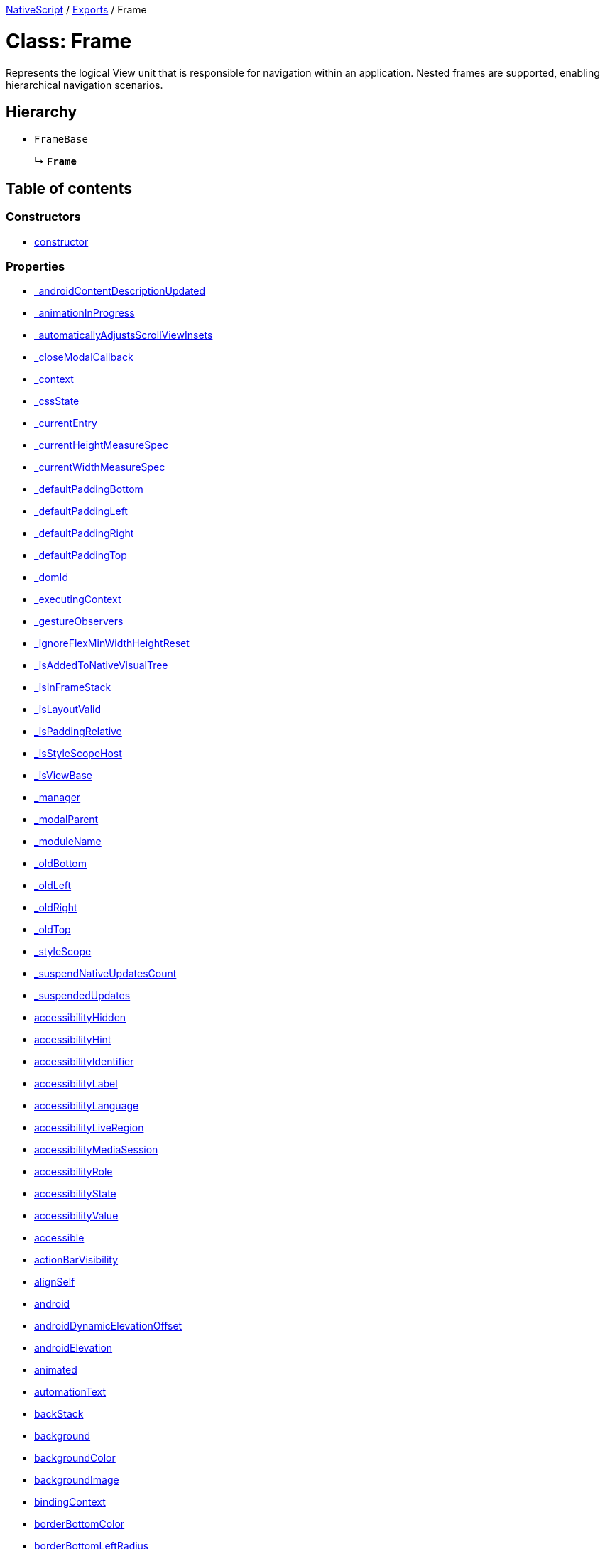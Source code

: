 :doctype: book

xref:../README.adoc[NativeScript] / xref:../modules.adoc[Exports] / Frame

= Class: Frame

Represents the logical View unit that is responsible for navigation within an application.
Nested frames are supported, enabling hierarchical navigation scenarios.

== Hierarchy

* `FrameBase`
+
↳ *`Frame`*

== Table of contents

=== Constructors

* link:Frame.md#constructor[constructor]

=== Properties

* link:Frame.md#_androidcontentdescriptionupdated[_androidContentDescriptionUpdated]
* link:Frame.md#_animationinprogress[_animationInProgress]
* link:Frame.md#_automaticallyadjustsscrollviewinsets[_automaticallyAdjustsScrollViewInsets]
* link:Frame.md#_closemodalcallback[_closeModalCallback]
* link:Frame.md#_context[_context]
* link:Frame.md#_cssstate[_cssState]
* link:Frame.md#_currententry[_currentEntry]
* link:Frame.md#_currentheightmeasurespec[_currentHeightMeasureSpec]
* link:Frame.md#_currentwidthmeasurespec[_currentWidthMeasureSpec]
* link:Frame.md#_defaultpaddingbottom[_defaultPaddingBottom]
* link:Frame.md#_defaultpaddingleft[_defaultPaddingLeft]
* link:Frame.md#_defaultpaddingright[_defaultPaddingRight]
* link:Frame.md#_defaultpaddingtop[_defaultPaddingTop]
* link:Frame.md#_domid[_domId]
* link:Frame.md#_executingcontext[_executingContext]
* link:Frame.md#_gestureobservers[_gestureObservers]
* link:Frame.md#_ignoreflexminwidthheightreset[_ignoreFlexMinWidthHeightReset]
* link:Frame.md#_isaddedtonativevisualtree[_isAddedToNativeVisualTree]
* link:Frame.md#_isinframestack[_isInFrameStack]
* link:Frame.md#_islayoutvalid[_isLayoutValid]
* link:Frame.md#_ispaddingrelative[_isPaddingRelative]
* link:Frame.md#_isstylescopehost[_isStyleScopeHost]
* link:Frame.md#_isviewbase[_isViewBase]
* link:Frame.md#_manager[_manager]
* link:Frame.md#_modalparent[_modalParent]
* link:Frame.md#_modulename[_moduleName]
* link:Frame.md#_oldbottom[_oldBottom]
* link:Frame.md#_oldleft[_oldLeft]
* link:Frame.md#_oldright[_oldRight]
* link:Frame.md#_oldtop[_oldTop]
* link:Frame.md#_stylescope[_styleScope]
* link:Frame.md#_suspendnativeupdatescount[_suspendNativeUpdatesCount]
* link:Frame.md#_suspendedupdates[_suspendedUpdates]
* link:Frame.md#accessibilityhidden[accessibilityHidden]
* link:Frame.md#accessibilityhint[accessibilityHint]
* link:Frame.md#accessibilityidentifier[accessibilityIdentifier]
* link:Frame.md#accessibilitylabel[accessibilityLabel]
* link:Frame.md#accessibilitylanguage[accessibilityLanguage]
* link:Frame.md#accessibilityliveregion[accessibilityLiveRegion]
* link:Frame.md#accessibilitymediasession[accessibilityMediaSession]
* link:Frame.md#accessibilityrole[accessibilityRole]
* link:Frame.md#accessibilitystate[accessibilityState]
* link:Frame.md#accessibilityvalue[accessibilityValue]
* link:Frame.md#accessible[accessible]
* link:Frame.md#actionbarvisibility[actionBarVisibility]
* link:Frame.md#alignself[alignSelf]
* link:Frame.md#android[android]
* link:Frame.md#androiddynamicelevationoffset[androidDynamicElevationOffset]
* link:Frame.md#androidelevation[androidElevation]
* link:Frame.md#animated[animated]
* link:Frame.md#automationtext[automationText]
* link:Frame.md#backstack[backStack]
* link:Frame.md#background[background]
* link:Frame.md#backgroundcolor[backgroundColor]
* link:Frame.md#backgroundimage[backgroundImage]
* link:Frame.md#bindingcontext[bindingContext]
* link:Frame.md#borderbottomcolor[borderBottomColor]
* link:Frame.md#borderbottomleftradius[borderBottomLeftRadius]
* link:Frame.md#borderbottomrightradius[borderBottomRightRadius]
* link:Frame.md#borderbottomwidth[borderBottomWidth]
* link:Frame.md#bordercolor[borderColor]
* link:Frame.md#borderleftcolor[borderLeftColor]
* link:Frame.md#borderleftwidth[borderLeftWidth]
* link:Frame.md#borderradius[borderRadius]
* link:Frame.md#borderrightcolor[borderRightColor]
* link:Frame.md#borderrightwidth[borderRightWidth]
* link:Frame.md#bordertopcolor[borderTopColor]
* link:Frame.md#bordertopleftradius[borderTopLeftRadius]
* link:Frame.md#bordertoprightradius[borderTopRightRadius]
* link:Frame.md#bordertopwidth[borderTopWidth]
* link:Frame.md#borderwidth[borderWidth]
* link:Frame.md#boxshadow[boxShadow]
* link:Frame.md#classname[className]
* link:Frame.md#col[col]
* link:Frame.md#colspan[colSpan]
* link:Frame.md#color[color]
* link:Frame.md#column[column]
* link:Frame.md#columnspan[columnSpan]
* link:Frame.md#css[css]
* link:Frame.md#cssclasses[cssClasses]
* link:Frame.md#csspseudoclasses[cssPseudoClasses]
* link:Frame.md#csstype[cssType]
* link:Frame.md#currententry[currentEntry]
* link:Frame.md#currentpage[currentPage]
* link:Frame.md#dock[dock]
* link:Frame.md#domnode[domNode]
* link:Frame.md#effectiveborderbottomwidth[effectiveBorderBottomWidth]
* link:Frame.md#effectiveborderleftwidth[effectiveBorderLeftWidth]
* link:Frame.md#effectiveborderrightwidth[effectiveBorderRightWidth]
* link:Frame.md#effectivebordertopwidth[effectiveBorderTopWidth]
* link:Frame.md#effectiveheight[effectiveHeight]
* link:Frame.md#effectiveleft[effectiveLeft]
* link:Frame.md#effectivemarginbottom[effectiveMarginBottom]
* link:Frame.md#effectivemarginleft[effectiveMarginLeft]
* link:Frame.md#effectivemarginright[effectiveMarginRight]
* link:Frame.md#effectivemargintop[effectiveMarginTop]
* link:Frame.md#effectiveminheight[effectiveMinHeight]
* link:Frame.md#effectiveminwidth[effectiveMinWidth]
* link:Frame.md#effectivepaddingbottom[effectivePaddingBottom]
* link:Frame.md#effectivepaddingleft[effectivePaddingLeft]
* link:Frame.md#effectivepaddingright[effectivePaddingRight]
* link:Frame.md#effectivepaddingtop[effectivePaddingTop]
* link:Frame.md#effectivetop[effectiveTop]
* link:Frame.md#effectivewidth[effectiveWidth]
* link:Frame.md#flexgrow[flexGrow]
* link:Frame.md#flexshrink[flexShrink]
* link:Frame.md#flexwrapbefore[flexWrapBefore]
* link:Frame.md#height[height]
* link:Frame.md#horizontalalignment[horizontalAlignment]
* link:Frame.md#id[id]
* link:Frame.md#ignoretouchanimation[ignoreTouchAnimation]
* link:Frame.md#ios[ios]
* link:Frame.md#iosignoresafearea[iosIgnoreSafeArea]
* link:Frame.md#iosoverflowsafearea[iosOverflowSafeArea]
* link:Frame.md#iosoverflowsafeareaenabled[iosOverflowSafeAreaEnabled]
* link:Frame.md#iscollapsed[isCollapsed]
* link:Frame.md#isenabled[isEnabled]
* link:Frame.md#islayoutrequired[isLayoutRequired]
* link:Frame.md#islayoutvalid[isLayoutValid]
* link:Frame.md#isuserinteractionenabled[isUserInteractionEnabled]
* link:Frame.md#left[left]
* link:Frame.md#margin[margin]
* link:Frame.md#marginbottom[marginBottom]
* link:Frame.md#marginleft[marginLeft]
* link:Frame.md#marginright[marginRight]
* link:Frame.md#margintop[marginTop]
* link:Frame.md#minheight[minHeight]
* link:Frame.md#minwidth[minWidth]
* link:Frame.md#modal[modal]
* link:Frame.md#nativeviewprotected[nativeViewProtected]
* link:Frame.md#navigationbarheight[navigationBarHeight]
* link:Frame.md#opacity[opacity]
* link:Frame.md#order[order]
* link:Frame.md#originx[originX]
* link:Frame.md#originy[originY]
* link:Frame.md#parent[parent]
* link:Frame.md#perspective[perspective]
* link:Frame.md#recyclenativeview[recycleNativeView]
* link:Frame.md#reusable[reusable]
* link:Frame.md#rotate[rotate]
* link:Frame.md#rotatex[rotateX]
* link:Frame.md#rotatey[rotateY]
* link:Frame.md#row[row]
* link:Frame.md#rowspan[rowSpan]
* link:Frame.md#scalex[scaleX]
* link:Frame.md#scaley[scaleY]
* link:Frame.md#testid[testID]
* link:Frame.md#top[top]
* link:Frame.md#touchanimation[touchAnimation]
* link:Frame.md#touchdelay[touchDelay]
* link:Frame.md#transition[transition]
* link:Frame.md#translatex[translateX]
* link:Frame.md#translatey[translateY]
* link:Frame.md#verticalalignment[verticalAlignment]
* link:Frame.md#viewcontroller[viewController]
* link:Frame.md#visibility[visibility]
* link:Frame.md#width[width]
* link:Frame.md#accessibilityblurevent[accessibilityBlurEvent]
* link:Frame.md#accessibilityfocuschangedevent[accessibilityFocusChangedEvent]
* link:Frame.md#accessibilityfocusevent[accessibilityFocusEvent]
* link:Frame.md#accessibilityperformescapeevent[accessibilityPerformEscapeEvent]
* link:Frame.md#androidoptionselectedevent[androidOptionSelectedEvent]
* link:Frame.md#createdevent[createdEvent]
* link:Frame.md#defaultanimatednavigation[defaultAnimatedNavigation]
* link:Frame.md#defaulttransition[defaultTransition]
* link:Frame.md#disposenativeviewevent[disposeNativeViewEvent]
* link:Frame.md#layoutchangedevent[layoutChangedEvent]
* link:Frame.md#loadedevent[loadedEvent]
* link:Frame.md#propertychangeevent[propertyChangeEvent]
* link:Frame.md#showingmodallyevent[showingModallyEvent]
* link:Frame.md#shownmodallyevent[shownModallyEvent]
* link:Frame.md#unloadedevent[unloadedEvent]

=== Accessors

* link:Frame.md#_childrencount[_childrenCount]
* link:Frame.md#backgroundposition[backgroundPosition]
* link:Frame.md#backgroundrepeat[backgroundRepeat]
* link:Frame.md#backgroundsize[backgroundSize]
* link:Frame.md#class[class]
* link:Frame.md#isloaded[isLoaded]
* link:Frame.md#nativeview[nativeView]
* link:Frame.md#page[page]
* link:Frame.md#parentnode[parentNode]
* link:Frame.md#style[style]
* link:Frame.md#texttransform[textTransform]
* link:Frame.md#typename[typeName]

=== Methods

* link:Frame.md#_addchildfrombuilder[_addChildFromBuilder]
* link:Frame.md#_addview[_addView]
* link:Frame.md#_addviewcore[_addViewCore]
* link:Frame.md#_addviewtonativevisualtree[_addViewToNativeVisualTree]
* link:Frame.md#_applybackground[_applyBackground]
* link:Frame.md#_applyxmlattribute[_applyXmlAttribute]
* link:Frame.md#_backstackentrytrace[_backstackEntryTrace]
* link:Frame.md#_batchupdate[_batchUpdate]
* link:Frame.md#_childindextonativechildindex[_childIndexToNativeChildIndex]
* link:Frame.md#_closeallmodalviewsinternal[_closeAllModalViewsInternal]
* link:Frame.md#_createpropertychangedata[_createPropertyChangeData]
* link:Frame.md#_dialogclosed[_dialogClosed]
* link:Frame.md#_eachlayoutview[_eachLayoutView]
* link:Frame.md#_emit[_emit]
* link:Frame.md#_findentryfortag[_findEntryForTag]
* link:Frame.md#_getcurrentlayoutbounds[_getCurrentLayoutBounds]
* link:Frame.md#_getfragmentmanager[_getFragmentManager]
* link:Frame.md#_getisanimatednavigation[_getIsAnimatedNavigation]
* link:Frame.md#_getnativeviewscount[_getNativeViewsCount]
* link:Frame.md#_getnavbarvisible[_getNavBarVisible]
* link:Frame.md#_getnavigationtransition[_getNavigationTransition]
* link:Frame.md#_getrootmodalviews[_getRootModalViews]
* link:Frame.md#_getvalue[_getValue]
* link:Frame.md#_gobackcore[_goBackCore]
* link:Frame.md#_gotovisualstate[_goToVisualState]
* link:Frame.md#_handlelivesync[_handleLivesync]
* link:Frame.md#_hasancestorview[_hasAncestorView]
* link:Frame.md#_hidenativemodalview[_hideNativeModalView]
* link:Frame.md#_inheritstylescope[_inheritStyleScope]
* link:Frame.md#_layoutparent[_layoutParent]
* link:Frame.md#_navigatecore[_navigateCore]
* link:Frame.md#_observe[_observe]
* link:Frame.md#_onattachedtowindow[_onAttachedToWindow]
* link:Frame.md#_oncssstatechange[_onCssStateChange]
* link:Frame.md#_ondetachedfromwindow[_onDetachedFromWindow]
* link:Frame.md#_onlivesync[_onLivesync]
* link:Frame.md#_onnavigatingto[_onNavigatingTo]
* link:Frame.md#_onrootviewreset[_onRootViewReset]
* link:Frame.md#_onsizechanged[_onSizeChanged]
* link:Frame.md#_parentchanged[_parentChanged]
* link:Frame.md#_popfromframestack[_popFromFrameStack]
* link:Frame.md#_printframebackstack[_printFrameBackStack]
* link:Frame.md#_processnavigationqueue[_processNavigationQueue]
* link:Frame.md#_processnextnavigationentry[_processNextNavigationEntry]
* link:Frame.md#_pushinframestack[_pushInFrameStack]
* link:Frame.md#_pushinframestackrecursive[_pushInFrameStackRecursive]
* link:Frame.md#_raiselayoutchangedevent[_raiseLayoutChangedEvent]
* link:Frame.md#_raiseshowingmodallyevent[_raiseShowingModallyEvent]
* link:Frame.md#_raiseshownmodallyevent[_raiseShownModallyEvent]
* link:Frame.md#_redrawnativebackground[_redrawNativeBackground]
* link:Frame.md#_removeanimation[_removeAnimation]
* link:Frame.md#_removeentry[_removeEntry]
* link:Frame.md#_removefromframestack[_removeFromFrameStack]
* link:Frame.md#_removeview[_removeView]
* link:Frame.md#_removeviewcore[_removeViewCore]
* link:Frame.md#_removeviewfromnativevisualtree[_removeViewFromNativeVisualTree]
* link:Frame.md#_resumenativeupdates[_resumeNativeUpdates]
* link:Frame.md#_setchildminheightnative[_setChildMinHeightNative]
* link:Frame.md#_setchildminwidthnative[_setChildMinWidthNative]
* link:Frame.md#_setcurrentlayoutbounds[_setCurrentLayoutBounds]
* link:Frame.md#_setcurrentmeasurespecs[_setCurrentMeasureSpecs]
* link:Frame.md#_setminheightnative[_setMinHeightNative]
* link:Frame.md#_setminwidthnative[_setMinWidthNative]
* link:Frame.md#_setnativecliptobounds[_setNativeClipToBounds]
* link:Frame.md#_setnativeviewframe[_setNativeViewFrame]
* link:Frame.md#_setvalue[_setValue]
* link:Frame.md#_setupasrootview[_setupAsRootView]
* link:Frame.md#_setupui[_setupUI]
* link:Frame.md#_shoulddelaylayout[_shouldDelayLayout]
* link:Frame.md#_shownativemodalview[_showNativeModalView]
* link:Frame.md#_suspendnativeupdates[_suspendNativeUpdates]
* link:Frame.md#_teardownui[_tearDownUI]
* link:Frame.md#_updateactionbar[_updateActionBar]
* link:Frame.md#_updatebackstack[_updateBackstack]
* link:Frame.md#_updateeffectivelayoutvalues[_updateEffectiveLayoutValues]
* link:Frame.md#_updatenativelayoutparams[_updateNativeLayoutParams]
* link:Frame.md#_updatestylescope[_updateStyleScope]
* link:Frame.md#accessibilityannouncement[accessibilityAnnouncement]
* link:Frame.md#accessibilityscreenchanged[accessibilityScreenChanged]
* link:Frame.md#addcss[addCss]
* link:Frame.md#addcssfile[addCssFile]
* link:Frame.md#addeventlistener[addEventListener]
* link:Frame.md#addpseudoclass[addPseudoClass]
* link:Frame.md#animate[animate]
* link:Frame.md#bind[bind]
* link:Frame.md#callloaded[callLoaded]
* link:Frame.md#callunloaded[callUnloaded]
* link:Frame.md#cangoback[canGoBack]
* link:Frame.md#changecssfile[changeCssFile]
* link:Frame.md#closemodal[closeModal]
* link:Frame.md#createanimation[createAnimation]
* link:Frame.md#createnativeview[createNativeView]
* link:Frame.md#deletepseudoclass[deletePseudoClass]
* link:Frame.md#destroynode[destroyNode]
* link:Frame.md#disposenativeview[disposeNativeView]
* link:Frame.md#eachchild[eachChild]
* link:Frame.md#eachchildview[eachChildView]
* link:Frame.md#ensuredomnode[ensureDomNode]
* link:Frame.md#focus[focus]
* link:Frame.md#get[get]
* link:Frame.md#getactualsize[getActualSize]
* link:Frame.md#getgestureobservers[getGestureObservers]
* link:Frame.md#getlocationinwindow[getLocationInWindow]
* link:Frame.md#getlocationonscreen[getLocationOnScreen]
* link:Frame.md#getlocationrelativeto[getLocationRelativeTo]
* link:Frame.md#getmeasuredheight[getMeasuredHeight]
* link:Frame.md#getmeasuredstate[getMeasuredState]
* link:Frame.md#getmeasuredwidth[getMeasuredWidth]
* link:Frame.md#getsafeareainsets[getSafeAreaInsets]
* link:Frame.md#getviewbydomid[getViewByDomId]
* link:Frame.md#getviewbyid[getViewById]
* link:Frame.md#goback[goBack]
* link:Frame.md#hasgestureobservers[hasGestureObservers]
* link:Frame.md#haslisteners[hasListeners]
* link:Frame.md#initnativeview[initNativeView]
* link:Frame.md#iscurrent[isCurrent]
* link:Frame.md#layout[layout]
* link:Frame.md#layoutnativeview[layoutNativeView]
* link:Frame.md#loadview[loadView]
* link:Frame.md#measure[measure]
* link:Frame.md#navigate[navigate]
* link:Frame.md#navigationqueueisempty[navigationQueueIsEmpty]
* link:Frame.md#notify[notify]
* link:Frame.md#notifypropertychange[notifyPropertyChange]
* link:Frame.md#off[off]
* link:Frame.md#on[on]
* link:Frame.md#onbackpressed[onBackPressed]
* link:Frame.md#onlayout[onLayout]
* link:Frame.md#onloaded[onLoaded]
* link:Frame.md#onmeasure[onMeasure]
* link:Frame.md#onresumenativeupdates[onResumeNativeUpdates]
* link:Frame.md#onunloaded[onUnloaded]
* link:Frame.md#once[once]
* link:Frame.md#performnavigation[performNavigation]
* link:Frame.md#removeeventlistener[removeEventListener]
* link:Frame.md#replacepage[replacePage]
* link:Frame.md#requestlayout[requestLayout]
* link:Frame.md#resetnativeview[resetNativeView]
* link:Frame.md#sendaccessibilityevent[sendAccessibilityEvent]
* link:Frame.md#set[set]
* link:Frame.md#setcurrent[setCurrent]
* link:Frame.md#setinlinestyle[setInlineStyle]
* link:Frame.md#setmeasureddimension[setMeasuredDimension]
* link:Frame.md#setnativeview[setNativeView]
* link:Frame.md#setontouchlistener[setOnTouchListener]
* link:Frame.md#setproperty[setProperty]
* link:Frame.md#settestid[setTestID]
* link:Frame.md#showmodal[showModal]
* link:Frame.md#tostring[toString]
* link:Frame.md#unbind[unbind]
* link:Frame.md#unloadview[unloadView]
* link:Frame.md#_isentrybackstackvisible[_isEntryBackstackVisible]
* link:Frame.md#_stack[_stack]
* link:Frame.md#addeventlistener-1[addEventListener]
* link:Frame.md#combinemeasuredstates[combineMeasuredStates]
* link:Frame.md#getframebyid[getFrameById]
* link:Frame.md#goback-1[goBack]
* link:Frame.md#layoutchild[layoutChild]
* link:Frame.md#measurechild[measureChild]
* link:Frame.md#off-1[off]
* link:Frame.md#on-1[on]
* link:Frame.md#once-1[once]
* link:Frame.md#reloadpage[reloadPage]
* link:Frame.md#removeeventlistener-1[removeEventListener]
* link:Frame.md#resolvesizeandstate[resolveSizeAndState]
* link:Frame.md#topmost[topmost]

== Constructors

[#constructor]
=== constructor

• *new Frame*()

==== Inherited from

FrameBase.constructor

==== Defined in https://github.com/NativeScript/NativeScript/blob/02d4834bd/packages/core/ui/core/view-base/index.ts#L340[ui/core/view-base/index.ts:340]

== Properties

[#_androidcontentdescriptionupdated]
=== _androidContentDescriptionUpdated

• `Optional` *_androidContentDescriptionUpdated*: `boolean`

Internal use only.
This is used to limit the number of updates to android.view.View.setContentDescription()

==== Inherited from

FrameBase._androidContentDescriptionUpdated

==== Defined in https://github.com/NativeScript/NativeScript/blob/02d4834bd/packages/core/ui/core/view/index.d.ts#L288[ui/core/view/index.d.ts:288]

'''

[#_animationinprogress]
=== _animationInProgress

• `Private` *_animationInProgress*: `boolean`

==== Overrides

FrameBase._animationInProgress

==== Defined in https://github.com/NativeScript/NativeScript/blob/02d4834bd/packages/core/ui/frame/index.d.ts#L162[ui/frame/index.d.ts:162]

'''

[#_automaticallyadjustsscrollviewinsets]
=== _automaticallyAdjustsScrollViewInsets

• *_automaticallyAdjustsScrollViewInsets*: `boolean`

==== Inherited from

FrameBase._automaticallyAdjustsScrollViewInsets

==== Defined in https://github.com/NativeScript/NativeScript/blob/02d4834bd/packages/core/ui/core/view-base/index.ts#L286[ui/core/view-base/index.ts:286]

'''

[#_closemodalcallback]
=== _closeModalCallback

• `Protected` *_closeModalCallback*: `Function`

==== Inherited from

FrameBase._closeModalCallback

==== Defined in https://github.com/NativeScript/NativeScript/blob/02d4834bd/packages/core/ui/core/view/view-common.ts#L91[ui/core/view/view-common.ts:91]

'''

[#_context]
=== _context

• *_context*: `any`

==== Inherited from

FrameBase._context

==== Defined in https://github.com/NativeScript/NativeScript/blob/02d4834bd/packages/core/ui/core/view-base/index.ts#L277[ui/core/view-base/index.ts:277]

'''

[#_cssstate]
=== _cssState

• *_cssState*: `CssState`

==== Inherited from

FrameBase._cssState

==== Defined in https://github.com/NativeScript/NativeScript/blob/02d4834bd/packages/core/ui/core/view-base/index.ts#L279[ui/core/view-base/index.ts:279]

'''

[#_currententry]
=== _currentEntry

• `Private` *_currentEntry*: xref:../interfaces/BackstackEntry.adoc[`BackstackEntry`]

==== Overrides

FrameBase._currentEntry

==== Defined in https://github.com/NativeScript/NativeScript/blob/02d4834bd/packages/core/ui/frame/index.d.ts#L166[ui/frame/index.d.ts:166]

'''

[#_currentheightmeasurespec]
=== _currentHeightMeasureSpec

• `Private` *_currentHeightMeasureSpec*: `number`

==== Inherited from

FrameBase._currentHeightMeasureSpec

==== Defined in https://github.com/NativeScript/NativeScript/blob/02d4834bd/packages/core/ui/core/view/index.d.ts#L820[ui/core/view/index.d.ts:820]

'''

[#_currentwidthmeasurespec]
=== _currentWidthMeasureSpec

• `Private` *_currentWidthMeasureSpec*: `number`

==== Inherited from

FrameBase._currentWidthMeasureSpec

==== Defined in https://github.com/NativeScript/NativeScript/blob/02d4834bd/packages/core/ui/core/view/index.d.ts#L816[ui/core/view/index.d.ts:816]

'''

[#_defaultpaddingbottom]
=== _defaultPaddingBottom

• *_defaultPaddingBottom*: `number`

==== Inherited from

FrameBase._defaultPaddingBottom

==== Defined in https://github.com/NativeScript/NativeScript/blob/02d4834bd/packages/core/ui/core/view-base/index.ts#L332[ui/core/view-base/index.ts:332]

'''

[#_defaultpaddingleft]
=== _defaultPaddingLeft

• *_defaultPaddingLeft*: `number`

==== Inherited from

FrameBase._defaultPaddingLeft

==== Defined in https://github.com/NativeScript/NativeScript/blob/02d4834bd/packages/core/ui/core/view-base/index.ts#L333[ui/core/view-base/index.ts:333]

'''

[#_defaultpaddingright]
=== _defaultPaddingRight

• *_defaultPaddingRight*: `number`

==== Inherited from

FrameBase._defaultPaddingRight

==== Defined in https://github.com/NativeScript/NativeScript/blob/02d4834bd/packages/core/ui/core/view-base/index.ts#L331[ui/core/view-base/index.ts:331]

'''

[#_defaultpaddingtop]
=== _defaultPaddingTop

• *_defaultPaddingTop*: `number`

==== Inherited from

FrameBase._defaultPaddingTop

==== Defined in https://github.com/NativeScript/NativeScript/blob/02d4834bd/packages/core/ui/core/view-base/index.ts#L330[ui/core/view-base/index.ts:330]

'''

[#_domid]
=== _domId

• *_domId*: `number`

==== Inherited from

FrameBase._domId

==== Defined in https://github.com/NativeScript/NativeScript/blob/02d4834bd/packages/core/ui/core/view-base/index.ts#L276[ui/core/view-base/index.ts:276]

'''

[#_executingcontext]
=== _executingContext

• `Private` *_executingContext*: xref:../interfaces/NavigationContext.adoc[`NavigationContext`]

==== Overrides

FrameBase._executingContext

==== Defined in https://github.com/NativeScript/NativeScript/blob/02d4834bd/packages/core/ui/frame/index.d.ts#L170[ui/frame/index.d.ts:170]

'''

[#_gestureobservers]
=== _gestureObservers

• `Private` *_gestureObservers*: `any`

==== Inherited from

FrameBase._gestureObservers

==== Defined in https://github.com/NativeScript/NativeScript/blob/02d4834bd/packages/core/ui/core/view/index.d.ts#L770[ui/core/view/index.d.ts:770]

'''

[#_ignoreflexminwidthheightreset]
=== _ignoreFlexMinWidthHeightReset

• *_ignoreFlexMinWidthHeightReset*: `boolean`

==== Inherited from

FrameBase._ignoreFlexMinWidthHeightReset

==== Defined in https://github.com/NativeScript/NativeScript/blob/02d4834bd/packages/core/ui/core/view-base/index.ts#L311[ui/core/view-base/index.ts:311]

'''

[#_isaddedtonativevisualtree]
=== _isAddedToNativeVisualTree

• *_isAddedToNativeVisualTree*: `boolean`

==== Inherited from

FrameBase._isAddedToNativeVisualTree

==== Defined in https://github.com/NativeScript/NativeScript/blob/02d4834bd/packages/core/ui/core/view-base/index.ts#L278[ui/core/view-base/index.ts:278]

'''

[#_isinframestack]
=== _isInFrameStack

• *_isInFrameStack*: `boolean` = `false`

==== Inherited from

FrameBase._isInFrameStack

==== Defined in https://github.com/NativeScript/NativeScript/blob/02d4834bd/packages/core/ui/frame/frame-common.ts#L48[ui/frame/frame-common.ts:48]

'''

[#_islayoutvalid]
=== _isLayoutValid

• `Protected` *_isLayoutValid*: `boolean`

==== Inherited from

FrameBase._isLayoutValid

==== Defined in https://github.com/NativeScript/NativeScript/blob/02d4834bd/packages/core/ui/core/view/view-common.ts#L100[ui/core/view/view-common.ts:100]

'''

[#_ispaddingrelative]
=== _isPaddingRelative

• *_isPaddingRelative*: `boolean`

==== Inherited from

FrameBase._isPaddingRelative

==== Defined in https://github.com/NativeScript/NativeScript/blob/02d4834bd/packages/core/ui/core/view-base/index.ts#L334[ui/core/view-base/index.ts:334]

'''

[#_isstylescopehost]
=== _isStyleScopeHost

• *_isStyleScopeHost*: `boolean`

==== Inherited from

FrameBase._isStyleScopeHost

==== Defined in https://github.com/NativeScript/NativeScript/blob/02d4834bd/packages/core/ui/core/view-base/index.ts#L285[ui/core/view-base/index.ts:285]

'''

[#_isviewbase]
=== _isViewBase

• *_isViewBase*: `boolean`

==== Inherited from

FrameBase._isViewBase

==== Defined in https://github.com/NativeScript/NativeScript/blob/02d4834bd/packages/core/data/observable/index.ts#L52[data/observable/index.ts:52]

'''

[#_manager]
=== _manager

• `Private` *_manager*: `any`

androidx.fragment.app.FragmentManager

==== Inherited from

FrameBase._manager

==== Defined in https://github.com/NativeScript/NativeScript/blob/02d4834bd/packages/core/ui/core/view/index.d.ts#L775[ui/core/view/index.d.ts:775]

'''

[#_modalparent]
=== _modalParent

• `Optional` `Private` *_modalParent*: xref:View.adoc[`View`]

==== Inherited from

FrameBase._modalParent

==== Defined in https://github.com/NativeScript/NativeScript/blob/02d4834bd/packages/core/ui/core/view/index.d.ts#L762[ui/core/view/index.d.ts:762]

'''

[#_modulename]
=== _moduleName

• *_moduleName*: `string`

==== Inherited from

FrameBase._moduleName

==== Defined in https://github.com/NativeScript/NativeScript/blob/02d4834bd/packages/core/ui/core/view-base/index.ts#L336[ui/core/view-base/index.ts:336]

'''

[#_oldbottom]
=== _oldBottom

• *_oldBottom*: `number`

==== Inherited from

FrameBase._oldBottom

==== Defined in https://github.com/NativeScript/NativeScript/blob/02d4834bd/packages/core/ui/core/view-base/index.ts#L310[ui/core/view-base/index.ts:310]

'''

[#_oldleft]
=== _oldLeft

• *_oldLeft*: `number`

==== Inherited from

FrameBase._oldLeft

==== Defined in https://github.com/NativeScript/NativeScript/blob/02d4834bd/packages/core/ui/core/view-base/index.ts#L307[ui/core/view-base/index.ts:307]

'''

[#_oldright]
=== _oldRight

• *_oldRight*: `number`

==== Inherited from

FrameBase._oldRight

==== Defined in https://github.com/NativeScript/NativeScript/blob/02d4834bd/packages/core/ui/core/view-base/index.ts#L309[ui/core/view-base/index.ts:309]

'''

[#_oldtop]
=== _oldTop

• *_oldTop*: `number`

==== Inherited from

FrameBase._oldTop

==== Defined in https://github.com/NativeScript/NativeScript/blob/02d4834bd/packages/core/ui/core/view-base/index.ts#L308[ui/core/view-base/index.ts:308]

'''

[#_stylescope]
=== _styleScope

• *_styleScope*: `StyleScope`

==== Inherited from

FrameBase._styleScope

==== Defined in https://github.com/NativeScript/NativeScript/blob/02d4834bd/packages/core/ui/core/view-base/index.ts#L280[ui/core/view-base/index.ts:280]

'''

[#_suspendnativeupdatescount]
=== _suspendNativeUpdatesCount

• *_suspendNativeUpdatesCount*: `number`

==== Inherited from

FrameBase._suspendNativeUpdatesCount

==== Defined in https://github.com/NativeScript/NativeScript/blob/02d4834bd/packages/core/ui/core/view-base/index.ts#L284[ui/core/view-base/index.ts:284]

'''

[#_suspendedupdates]
=== _suspendedUpdates

• *_suspendedUpdates*: `Object`

==== Index signature

▪ [propertyName: `string`]: xref:Property.adoc[`Property`]<xref:ViewBase.adoc[`ViewBase`], `any`> | xref:CssProperty.adoc[`CssProperty`]<xref:Style.adoc[`Style`], `any`> | xref:CssAnimationProperty.adoc[`CssAnimationProperty`]<xref:Style.adoc[`Style`], `any`>

==== Inherited from

FrameBase._suspendedUpdates

==== Defined in https://github.com/NativeScript/NativeScript/blob/02d4834bd/packages/core/ui/core/view-base/index.ts#L281[ui/core/view-base/index.ts:281]

'''

[#accessibilityhidden]
=== accessibilityHidden

• *accessibilityHidden*: `boolean`

Hide the view and its children from the a11y service

==== Inherited from

FrameBase.accessibilityHidden

==== Defined in https://github.com/NativeScript/NativeScript/blob/02d4834bd/packages/core/ui/core/view/index.d.ts#L239[ui/core/view/index.d.ts:239]

'''

[#accessibilityhint]
=== accessibilityHint

• *accessibilityHint*: `string`

A hint describes the elements behavior.
Example: 'Tap change playback speed'

==== Inherited from

FrameBase.accessibilityHint

==== Defined in https://github.com/NativeScript/NativeScript/blob/02d4834bd/packages/core/ui/core/view/index.d.ts#L271[ui/core/view/index.d.ts:271]

'''

[#accessibilityidentifier]
=== accessibilityIdentifier

• *accessibilityIdentifier*: `string`

The view's unique accessibilityIdentifier.

This is used for automated testing.

==== Inherited from

FrameBase.accessibilityIdentifier

==== Defined in https://github.com/NativeScript/NativeScript/blob/02d4834bd/packages/core/ui/core/view/index.d.ts#L246[ui/core/view/index.d.ts:246]

'''

[#accessibilitylabel]
=== accessibilityLabel

• *accessibilityLabel*: `string`

Short description of the element, ideally one word.

==== Inherited from

FrameBase.accessibilityLabel

==== Defined in https://github.com/NativeScript/NativeScript/blob/02d4834bd/packages/core/ui/core/view/index.d.ts#L261[ui/core/view/index.d.ts:261]

'''

[#accessibilitylanguage]
=== accessibilityLanguage

• *accessibilityLanguage*: `string`

Sets the language in which to speak the element's label and value.
Accepts language ID tags that follows the "BCP 47" specification.

==== Inherited from

FrameBase.accessibilityLanguage

==== Defined in https://github.com/NativeScript/NativeScript/blob/02d4834bd/packages/core/ui/core/view/index.d.ts#L278[ui/core/view/index.d.ts:278]

'''

[#accessibilityliveregion]
=== accessibilityLiveRegion

• *accessibilityLiveRegion*: xref:../enums/AccessibilityLiveRegion.adoc[`AccessibilityLiveRegion`]

==== Inherited from

FrameBase.accessibilityLiveRegion

==== Defined in https://github.com/NativeScript/NativeScript/blob/02d4834bd/packages/core/ui/core/view/index.d.ts#L272[ui/core/view/index.d.ts:272]

'''

[#accessibilitymediasession]
=== accessibilityMediaSession

• *accessibilityMediaSession*: `boolean`

This view starts a media session.
Equivalent to trait = startsMedia

==== Inherited from

FrameBase.accessibilityMediaSession

==== Defined in https://github.com/NativeScript/NativeScript/blob/02d4834bd/packages/core/ui/core/view/index.d.ts#L283[ui/core/view/index.d.ts:283]

'''

[#accessibilityrole]
=== accessibilityRole

• *accessibilityRole*: xref:../enums/AccessibilityRole.adoc[`AccessibilityRole`]

Which role should this view be treated by the a11y service?

==== Inherited from

FrameBase.accessibilityRole

==== Defined in https://github.com/NativeScript/NativeScript/blob/02d4834bd/packages/core/ui/core/view/index.d.ts#L251[ui/core/view/index.d.ts:251]

'''

[#accessibilitystate]
=== accessibilityState

• *accessibilityState*: xref:../enums/AccessibilityState.adoc[`AccessibilityState`]

Which state should this view be treated as by the a11y service?

==== Inherited from

FrameBase.accessibilityState

==== Defined in https://github.com/NativeScript/NativeScript/blob/02d4834bd/packages/core/ui/core/view/index.d.ts#L256[ui/core/view/index.d.ts:256]

'''

[#accessibilityvalue]
=== accessibilityValue

• *accessibilityValue*: `string`

Current value of the element in a localized string.

==== Inherited from

FrameBase.accessibilityValue

==== Defined in https://github.com/NativeScript/NativeScript/blob/02d4834bd/packages/core/ui/core/view/index.d.ts#L266[ui/core/view/index.d.ts:266]

'''

[#accessible]
=== accessible

• *accessible*: `boolean`

If `true` the element is an accessibility element and all the children will be treated as a single selectable component.

==== Inherited from

FrameBase.accessible

==== Defined in https://github.com/NativeScript/NativeScript/blob/02d4834bd/packages/core/ui/core/view/index.d.ts#L234[ui/core/view/index.d.ts:234]

'''

[#actionbarvisibility]
=== actionBarVisibility

• *actionBarVisibility*: `"auto"` | `"never"` | `"always"`

Used to control the visibility the Navigation Bar in iOS and the Action Bar in Android.

==== Overrides

FrameBase.actionBarVisibility

==== Defined in https://github.com/NativeScript/NativeScript/blob/02d4834bd/packages/core/ui/frame/index.d.ts#L85[ui/frame/index.d.ts:85]

'''

[#alignself]
=== alignSelf

• *alignSelf*: `AlignSelf`

==== Inherited from

FrameBase.alignSelf

==== Defined in https://github.com/NativeScript/NativeScript/blob/02d4834bd/packages/core/ui/core/view-base/index.ts#L305[ui/core/view-base/index.ts:305]

'''

[#android]
=== android

• *android*: `AndroidFrame`

Gets the AndroidFrame object that represents the Android-specific APIs for this Frame.
Valid when running on Android OS.

==== Overrides

FrameBase.android

==== Defined in https://github.com/NativeScript/NativeScript/blob/02d4834bd/packages/core/ui/frame/index.d.ts#L130[ui/frame/index.d.ts:130]

'''

[#androiddynamicelevationoffset]
=== androidDynamicElevationOffset

• *androidDynamicElevationOffset*: `number`

Gets or sets the dynamic elevation offset of the android view.

==== Inherited from

FrameBase.androidDynamicElevationOffset

==== Defined in https://github.com/NativeScript/NativeScript/blob/02d4834bd/packages/core/ui/core/view/index.d.ts#L300[ui/core/view/index.d.ts:300]

'''

[#androidelevation]
=== androidElevation

• *androidElevation*: `number`

Gets or sets the elevation of the android view.

==== Inherited from

FrameBase.androidElevation

==== Defined in https://github.com/NativeScript/NativeScript/blob/02d4834bd/packages/core/ui/core/view/index.d.ts#L295[ui/core/view/index.d.ts:295]

'''

[#animated]
=== animated

• *animated*: `boolean`

Gets or sets if navigation transitions should be animated.

==== Overrides

FrameBase.animated

==== Defined in https://github.com/NativeScript/NativeScript/blob/02d4834bd/packages/core/ui/frame/index.d.ts#L109[ui/frame/index.d.ts:109]

'''

[#automationtext]
=== automationText

• *automationText*: `string`

==== Inherited from

FrameBase.automationText

==== Defined in https://github.com/NativeScript/NativeScript/blob/02d4834bd/packages/core/ui/core/view/index.d.ts#L290[ui/core/view/index.d.ts:290]

'''

[#backstack]
=== backStack

• *backStack*: xref:../interfaces/BackstackEntry.adoc[`BackstackEntry`][]

Gets the back stack of this instance.

==== Overrides

FrameBase.backStack

==== Defined in https://github.com/NativeScript/NativeScript/blob/02d4834bd/packages/core/ui/frame/index.d.ts#L91[ui/frame/index.d.ts:91]

'''

[#background]
=== background

• *background*: `string`

Gets or sets the background style property.

==== Inherited from

FrameBase.background

==== Defined in https://github.com/NativeScript/NativeScript/blob/02d4834bd/packages/core/ui/core/view/index.d.ts#L305[ui/core/view/index.d.ts:305]

'''

[#backgroundcolor]
=== backgroundColor

• *backgroundColor*: `string` | xref:Color.adoc[`Color`]

Gets or sets the background color of the view.

==== Inherited from

FrameBase.backgroundColor

==== Defined in https://github.com/NativeScript/NativeScript/blob/02d4834bd/packages/core/ui/core/view/index.d.ts#L310[ui/core/view/index.d.ts:310]

'''

[#backgroundimage]
=== backgroundImage

• *backgroundImage*: `string` | `LinearGradient`

Gets or sets the background image of the view.

==== Inherited from

FrameBase.backgroundImage

==== Defined in https://github.com/NativeScript/NativeScript/blob/02d4834bd/packages/core/ui/core/view/index.d.ts#L315[ui/core/view/index.d.ts:315]

'''

[#bindingcontext]
=== bindingContext

• *bindingContext*: `any`

Gets or sets the binding context of this instance.
This object is used as a source for each Binding that does not have a source object specified.

==== Inherited from

FrameBase.bindingContext

==== Defined in https://github.com/NativeScript/NativeScript/blob/02d4834bd/packages/core/ui/core/view/index.d.ts#L149[ui/core/view/index.d.ts:149]

'''

[#borderbottomcolor]
=== borderBottomColor

• *borderBottomColor*: xref:Color.adoc[`Color`]

Gets or sets the bottom border color of the view.

==== Inherited from

FrameBase.borderBottomColor

==== Defined in https://github.com/NativeScript/NativeScript/blob/02d4834bd/packages/core/ui/core/view/index.d.ts#L169[ui/core/view/index.d.ts:169]

'''

[#borderbottomleftradius]
=== borderBottomLeftRadius

• *borderBottomLeftRadius*: link:../modules/CoreTypes.md#lengthtype[`LengthType`]

Gets or sets the bottom left border radius of the view.

==== Inherited from

FrameBase.borderBottomLeftRadius

==== Defined in https://github.com/NativeScript/NativeScript/blob/02d4834bd/packages/core/ui/core/view/index.d.ts#L224[ui/core/view/index.d.ts:224]

'''

[#borderbottomrightradius]
=== borderBottomRightRadius

• *borderBottomRightRadius*: link:../modules/CoreTypes.md#lengthtype[`LengthType`]

Gets or sets the bottom right border radius of the view.

==== Inherited from

FrameBase.borderBottomRightRadius

==== Defined in https://github.com/NativeScript/NativeScript/blob/02d4834bd/packages/core/ui/core/view/index.d.ts#L219[ui/core/view/index.d.ts:219]

'''

[#borderbottomwidth]
=== borderBottomWidth

• *borderBottomWidth*: link:../modules/CoreTypes.md#lengthtype[`LengthType`]

Gets or sets the bottom border width of the view.

==== Inherited from

FrameBase.borderBottomWidth

==== Defined in https://github.com/NativeScript/NativeScript/blob/02d4834bd/packages/core/ui/core/view/index.d.ts#L194[ui/core/view/index.d.ts:194]

'''

[#bordercolor]
=== borderColor

• *borderColor*: `string` | xref:Color.adoc[`Color`]

Gets or sets the border color of the view.

==== Inherited from

FrameBase.borderColor

==== Defined in https://github.com/NativeScript/NativeScript/blob/02d4834bd/packages/core/ui/core/view/index.d.ts#L154[ui/core/view/index.d.ts:154]

'''

[#borderleftcolor]
=== borderLeftColor

• *borderLeftColor*: xref:Color.adoc[`Color`]

Gets or sets the left border color of the view.

==== Inherited from

FrameBase.borderLeftColor

==== Defined in https://github.com/NativeScript/NativeScript/blob/02d4834bd/packages/core/ui/core/view/index.d.ts#L174[ui/core/view/index.d.ts:174]

'''

[#borderleftwidth]
=== borderLeftWidth

• *borderLeftWidth*: link:../modules/CoreTypes.md#lengthtype[`LengthType`]

Gets or sets the left border width of the view.

==== Inherited from

FrameBase.borderLeftWidth

==== Defined in https://github.com/NativeScript/NativeScript/blob/02d4834bd/packages/core/ui/core/view/index.d.ts#L199[ui/core/view/index.d.ts:199]

'''

[#borderradius]
=== borderRadius

• *borderRadius*: `string` | `number` | link:../modules/CoreTypes.md#lengthdipunit[`LengthDipUnit`] | link:../modules/CoreTypes.md#lengthpxunit[`LengthPxUnit`]

Gets or sets the border radius of the view.

==== Inherited from

FrameBase.borderRadius

==== Defined in https://github.com/NativeScript/NativeScript/blob/02d4834bd/packages/core/ui/core/view/index.d.ts#L204[ui/core/view/index.d.ts:204]

'''

[#borderrightcolor]
=== borderRightColor

• *borderRightColor*: xref:Color.adoc[`Color`]

Gets or sets the right border color of the view.

==== Inherited from

FrameBase.borderRightColor

==== Defined in https://github.com/NativeScript/NativeScript/blob/02d4834bd/packages/core/ui/core/view/index.d.ts#L164[ui/core/view/index.d.ts:164]

'''

[#borderrightwidth]
=== borderRightWidth

• *borderRightWidth*: link:../modules/CoreTypes.md#lengthtype[`LengthType`]

Gets or sets the right border width of the view.

==== Inherited from

FrameBase.borderRightWidth

==== Defined in https://github.com/NativeScript/NativeScript/blob/02d4834bd/packages/core/ui/core/view/index.d.ts#L189[ui/core/view/index.d.ts:189]

'''

[#bordertopcolor]
=== borderTopColor

• *borderTopColor*: xref:Color.adoc[`Color`]

Gets or sets the top border color of the view.

==== Inherited from

FrameBase.borderTopColor

==== Defined in https://github.com/NativeScript/NativeScript/blob/02d4834bd/packages/core/ui/core/view/index.d.ts#L159[ui/core/view/index.d.ts:159]

'''

[#bordertopleftradius]
=== borderTopLeftRadius

• *borderTopLeftRadius*: link:../modules/CoreTypes.md#lengthtype[`LengthType`]

Gets or sets the top left border radius of the view.

==== Inherited from

FrameBase.borderTopLeftRadius

==== Defined in https://github.com/NativeScript/NativeScript/blob/02d4834bd/packages/core/ui/core/view/index.d.ts#L209[ui/core/view/index.d.ts:209]

'''

[#bordertoprightradius]
=== borderTopRightRadius

• *borderTopRightRadius*: link:../modules/CoreTypes.md#lengthtype[`LengthType`]

Gets or sets the top right border radius of the view.

==== Inherited from

FrameBase.borderTopRightRadius

==== Defined in https://github.com/NativeScript/NativeScript/blob/02d4834bd/packages/core/ui/core/view/index.d.ts#L214[ui/core/view/index.d.ts:214]

'''

[#bordertopwidth]
=== borderTopWidth

• *borderTopWidth*: link:../modules/CoreTypes.md#lengthtype[`LengthType`]

Gets or sets the top border width of the view.

==== Inherited from

FrameBase.borderTopWidth

==== Defined in https://github.com/NativeScript/NativeScript/blob/02d4834bd/packages/core/ui/core/view/index.d.ts#L184[ui/core/view/index.d.ts:184]

'''

[#borderwidth]
=== borderWidth

• *borderWidth*: `string` | `number` | link:../modules/CoreTypes.md#lengthdipunit[`LengthDipUnit`] | link:../modules/CoreTypes.md#lengthpxunit[`LengthPxUnit`]

Gets or sets the border width of the view.

==== Inherited from

FrameBase.borderWidth

==== Defined in https://github.com/NativeScript/NativeScript/blob/02d4834bd/packages/core/ui/core/view/index.d.ts#L179[ui/core/view/index.d.ts:179]

'''

[#boxshadow]
=== boxShadow

• *boxShadow*: `string` | `CSSShadow`

Gets or sets the box shadow of the view.

==== Inherited from

FrameBase.boxShadow

==== Defined in https://github.com/NativeScript/NativeScript/blob/02d4834bd/packages/core/ui/core/view/index.d.ts#L320[ui/core/view/index.d.ts:320]

'''

[#classname]
=== className

• *className*: `string`

==== Inherited from

FrameBase.className

==== Defined in https://github.com/NativeScript/NativeScript/blob/02d4834bd/packages/core/ui/core/view-base/index.ts#L274[ui/core/view-base/index.ts:274]

'''

[#col]
=== col

• *col*: `number`

==== Inherited from

FrameBase.col

==== Defined in https://github.com/NativeScript/NativeScript/blob/02d4834bd/packages/core/ui/core/view-base/index.ts#L295[ui/core/view-base/index.ts:295]

'''

[#colspan]
=== colSpan

• *colSpan*: `number`

==== Inherited from

FrameBase.colSpan

==== Defined in https://github.com/NativeScript/NativeScript/blob/02d4834bd/packages/core/ui/core/view-base/index.ts#L298[ui/core/view-base/index.ts:298]

'''

[#color]
=== color

• *color*: xref:Color.adoc[`Color`]

Gets or sets the color of the view.

==== Inherited from

FrameBase.color

==== Defined in https://github.com/NativeScript/NativeScript/blob/02d4834bd/packages/core/ui/core/view/index.d.ts#L229[ui/core/view/index.d.ts:229]

'''

[#column]
=== column

• *column*: `number`

==== Inherited from

FrameBase.column

==== Defined in https://github.com/NativeScript/NativeScript/blob/02d4834bd/packages/core/ui/core/view-base/index.ts#L296[ui/core/view-base/index.ts:296]

'''

[#columnspan]
=== columnSpan

• *columnSpan*: `number`

==== Inherited from

FrameBase.columnSpan

==== Defined in https://github.com/NativeScript/NativeScript/blob/02d4834bd/packages/core/ui/core/view-base/index.ts#L299[ui/core/view-base/index.ts:299]

'''

[#css]
=== css

• `Private` *css*: `string`

A valid css string which will be applied for all nested UI components (based on css rules).

==== Inherited from

FrameBase.css

==== Defined in https://github.com/NativeScript/NativeScript/blob/02d4834bd/packages/core/ui/core/view/index.d.ts#L673[ui/core/view/index.d.ts:673]

'''

[#cssclasses]
=== cssClasses

• *cssClasses*: `Set`<``string``>

==== Inherited from

FrameBase.cssClasses

==== Defined in https://github.com/NativeScript/NativeScript/blob/02d4834bd/packages/core/ui/core/view/index.d.ts#L476[ui/core/view/index.d.ts:476]

'''

[#csspseudoclasses]
=== cssPseudoClasses

• *cssPseudoClasses*: `Set`<``string``>

==== Inherited from

FrameBase.cssPseudoClasses

==== Defined in https://github.com/NativeScript/NativeScript/blob/02d4834bd/packages/core/ui/core/view/index.d.ts#L477[ui/core/view/index.d.ts:477]

'''

[#csstype]
=== cssType

• *cssType*: `string`

Gets the CSS fully qualified type name.
Using this as element type should allow for PascalCase and kebap-case selectors, when fully qualified, to match the element.

==== Inherited from

FrameBase.cssType

==== Defined in https://github.com/NativeScript/NativeScript/blob/02d4834bd/packages/core/ui/core/view/index.d.ts#L474[ui/core/view/index.d.ts:474]

'''

[#currententry]
=== currentEntry

• *currentEntry*: xref:../interfaces/NavigationEntry.adoc[`NavigationEntry`]

Gets the NavigationEntry instance the Frame is currently navigated to.

==== Overrides

FrameBase.currentEntry

==== Defined in https://github.com/NativeScript/NativeScript/blob/02d4834bd/packages/core/ui/frame/index.d.ts#L103[ui/frame/index.d.ts:103]

'''

[#currentpage]
=== currentPage

• *currentPage*: xref:Page.adoc[`Page`]

Gets the Page instance the Frame is currently navigated to.

==== Overrides

FrameBase.currentPage

==== Defined in https://github.com/NativeScript/NativeScript/blob/02d4834bd/packages/core/ui/frame/index.d.ts#L97[ui/frame/index.d.ts:97]

'''

[#dock]
=== dock

• *dock*: `"left"` | `"right"` | `"top"` | `"bottom"`

==== Inherited from

FrameBase.dock

==== Defined in https://github.com/NativeScript/NativeScript/blob/02d4834bd/packages/core/ui/core/view-base/index.ts#L293[ui/core/view-base/index.ts:293]

'''

[#domnode]
=== domNode

• *domNode*: `DOMNode`

==== Inherited from

FrameBase.domNode

==== Defined in https://github.com/NativeScript/NativeScript/blob/02d4834bd/packages/core/ui/core/view-base/index.ts#L264[ui/core/view-base/index.ts:264]

'''

[#effectiveborderbottomwidth]
=== effectiveBorderBottomWidth

• *effectiveBorderBottomWidth*: `number`

==== Inherited from

FrameBase.effectiveBorderBottomWidth

==== Defined in https://github.com/NativeScript/NativeScript/blob/02d4834bd/packages/core/ui/core/view-base/index.ts#L327[ui/core/view-base/index.ts:327]

'''

[#effectiveborderleftwidth]
=== effectiveBorderLeftWidth

• *effectiveBorderLeftWidth*: `number`

==== Inherited from

FrameBase.effectiveBorderLeftWidth

==== Defined in https://github.com/NativeScript/NativeScript/blob/02d4834bd/packages/core/ui/core/view-base/index.ts#L328[ui/core/view-base/index.ts:328]

'''

[#effectiveborderrightwidth]
=== effectiveBorderRightWidth

• *effectiveBorderRightWidth*: `number`

==== Inherited from

FrameBase.effectiveBorderRightWidth

==== Defined in https://github.com/NativeScript/NativeScript/blob/02d4834bd/packages/core/ui/core/view-base/index.ts#L326[ui/core/view-base/index.ts:326]

'''

[#effectivebordertopwidth]
=== effectiveBorderTopWidth

• *effectiveBorderTopWidth*: `number`

==== Inherited from

FrameBase.effectiveBorderTopWidth

==== Defined in https://github.com/NativeScript/NativeScript/blob/02d4834bd/packages/core/ui/core/view-base/index.ts#L325[ui/core/view-base/index.ts:325]

'''

[#effectiveheight]
=== effectiveHeight

• *effectiveHeight*: `number`

==== Inherited from

FrameBase.effectiveHeight

==== Defined in https://github.com/NativeScript/NativeScript/blob/02d4834bd/packages/core/ui/core/view-base/index.ts#L316[ui/core/view-base/index.ts:316]

'''

[#effectiveleft]
=== effectiveLeft

• *effectiveLeft*: `number`

==== Inherited from

FrameBase.effectiveLeft

==== Defined in https://github.com/NativeScript/NativeScript/blob/02d4834bd/packages/core/ui/core/view-base/index.ts#L291[ui/core/view-base/index.ts:291]

'''

[#effectivemarginbottom]
=== effectiveMarginBottom

• *effectiveMarginBottom*: `number`

==== Inherited from

FrameBase.effectiveMarginBottom

==== Defined in https://github.com/NativeScript/NativeScript/blob/02d4834bd/packages/core/ui/core/view-base/index.ts#L319[ui/core/view-base/index.ts:319]

'''

[#effectivemarginleft]
=== effectiveMarginLeft

• *effectiveMarginLeft*: `number`

==== Inherited from

FrameBase.effectiveMarginLeft

==== Defined in https://github.com/NativeScript/NativeScript/blob/02d4834bd/packages/core/ui/core/view-base/index.ts#L320[ui/core/view-base/index.ts:320]

'''

[#effectivemarginright]
=== effectiveMarginRight

• *effectiveMarginRight*: `number`

==== Inherited from

FrameBase.effectiveMarginRight

==== Defined in https://github.com/NativeScript/NativeScript/blob/02d4834bd/packages/core/ui/core/view-base/index.ts#L318[ui/core/view-base/index.ts:318]

'''

[#effectivemargintop]
=== effectiveMarginTop

• *effectiveMarginTop*: `number`

==== Inherited from

FrameBase.effectiveMarginTop

==== Defined in https://github.com/NativeScript/NativeScript/blob/02d4834bd/packages/core/ui/core/view-base/index.ts#L317[ui/core/view-base/index.ts:317]

'''

[#effectiveminheight]
=== effectiveMinHeight

• *effectiveMinHeight*: `number`

==== Inherited from

FrameBase.effectiveMinHeight

==== Defined in https://github.com/NativeScript/NativeScript/blob/02d4834bd/packages/core/ui/core/view-base/index.ts#L314[ui/core/view-base/index.ts:314]

'''

[#effectiveminwidth]
=== effectiveMinWidth

• *effectiveMinWidth*: `number`

==== Inherited from

FrameBase.effectiveMinWidth

==== Defined in https://github.com/NativeScript/NativeScript/blob/02d4834bd/packages/core/ui/core/view-base/index.ts#L313[ui/core/view-base/index.ts:313]

'''

[#effectivepaddingbottom]
=== effectivePaddingBottom

• *effectivePaddingBottom*: `number`

==== Inherited from

FrameBase.effectivePaddingBottom

==== Defined in https://github.com/NativeScript/NativeScript/blob/02d4834bd/packages/core/ui/core/view-base/index.ts#L323[ui/core/view-base/index.ts:323]

'''

[#effectivepaddingleft]
=== effectivePaddingLeft

• *effectivePaddingLeft*: `number`

==== Inherited from

FrameBase.effectivePaddingLeft

==== Defined in https://github.com/NativeScript/NativeScript/blob/02d4834bd/packages/core/ui/core/view-base/index.ts#L324[ui/core/view-base/index.ts:324]

'''

[#effectivepaddingright]
=== effectivePaddingRight

• *effectivePaddingRight*: `number`

==== Inherited from

FrameBase.effectivePaddingRight

==== Defined in https://github.com/NativeScript/NativeScript/blob/02d4834bd/packages/core/ui/core/view-base/index.ts#L322[ui/core/view-base/index.ts:322]

'''

[#effectivepaddingtop]
=== effectivePaddingTop

• *effectivePaddingTop*: `number`

==== Inherited from

FrameBase.effectivePaddingTop

==== Defined in https://github.com/NativeScript/NativeScript/blob/02d4834bd/packages/core/ui/core/view-base/index.ts#L321[ui/core/view-base/index.ts:321]

'''

[#effectivetop]
=== effectiveTop

• *effectiveTop*: `number`

==== Inherited from

FrameBase.effectiveTop

==== Defined in https://github.com/NativeScript/NativeScript/blob/02d4834bd/packages/core/ui/core/view-base/index.ts#L292[ui/core/view-base/index.ts:292]

'''

[#effectivewidth]
=== effectiveWidth

• *effectiveWidth*: `number`

==== Inherited from

FrameBase.effectiveWidth

==== Defined in https://github.com/NativeScript/NativeScript/blob/02d4834bd/packages/core/ui/core/view-base/index.ts#L315[ui/core/view-base/index.ts:315]

'''

[#flexgrow]
=== flexGrow

• *flexGrow*: `number`

==== Inherited from

FrameBase.flexGrow

==== Defined in https://github.com/NativeScript/NativeScript/blob/02d4834bd/packages/core/ui/core/view-base/index.ts#L302[ui/core/view-base/index.ts:302]

'''

[#flexshrink]
=== flexShrink

• *flexShrink*: `number`

==== Inherited from

FrameBase.flexShrink

==== Defined in https://github.com/NativeScript/NativeScript/blob/02d4834bd/packages/core/ui/core/view-base/index.ts#L303[ui/core/view-base/index.ts:303]

'''

[#flexwrapbefore]
=== flexWrapBefore

• *flexWrapBefore*: `boolean`

==== Inherited from

FrameBase.flexWrapBefore

==== Defined in https://github.com/NativeScript/NativeScript/blob/02d4834bd/packages/core/ui/core/view-base/index.ts#L304[ui/core/view-base/index.ts:304]

'''

[#height]
=== height

• *height*: link:../modules/CoreTypes.md#percentlengthtype[`PercentLengthType`]

Gets or sets the desired height of the view.

==== Inherited from

FrameBase.height

==== Defined in https://github.com/NativeScript/NativeScript/blob/02d4834bd/packages/core/ui/core/view/index.d.ts#L340[ui/core/view/index.d.ts:340]

'''

[#horizontalalignment]
=== horizontalAlignment

• *horizontalAlignment*: link:../modules/CoreTypes.md#horizontalalignmenttype[`HorizontalAlignmentType`]

Gets or sets the alignment of this view within its parent along the Horizontal axis.

==== Inherited from

FrameBase.horizontalAlignment

==== Defined in https://github.com/NativeScript/NativeScript/blob/02d4834bd/packages/core/ui/core/view/index.d.ts#L370[ui/core/view/index.d.ts:370]

'''

[#id]
=== id

• *id*: `string`

==== Inherited from

FrameBase.id

==== Defined in https://github.com/NativeScript/NativeScript/blob/02d4834bd/packages/core/ui/core/view-base/index.ts#L273[ui/core/view-base/index.ts:273]

'''

[#ignoretouchanimation]
=== ignoreTouchAnimation

• *ignoreTouchAnimation*: `boolean`

==== Inherited from

FrameBase.ignoreTouchAnimation

==== Defined in https://github.com/NativeScript/NativeScript/blob/02d4834bd/packages/core/ui/core/view/view-common.ts#L88[ui/core/view/view-common.ts:88]

'''

[#ios]
=== ios

• *ios*: `iOSFrame`

Gets the iOSFrame object that represents the iOS-specific APIs for this Frame.
Valid when running on iOS.

==== Overrides

FrameBase.ios

==== Defined in https://github.com/NativeScript/NativeScript/blob/02d4834bd/packages/core/ui/frame/index.d.ts#L135[ui/frame/index.d.ts:135]

'''

[#iosignoresafearea]
=== iosIgnoreSafeArea

• *iosIgnoreSafeArea*: `boolean`

Gets or sets a value indicating whether the the view should totally ignore safe areas computation.
This property is iOS specific.
Default value: false

==== Inherited from

FrameBase.iosIgnoreSafeArea

==== Defined in https://github.com/NativeScript/NativeScript/blob/02d4834bd/packages/core/ui/core/view/index.d.ts#L463[ui/core/view/index.d.ts:463]

'''

[#iosoverflowsafearea]
=== iosOverflowSafeArea

• *iosOverflowSafeArea*: `boolean`

Instruct container view to expand beyond the safe area.
This property is iOS specific.
Default value: true

==== Inherited from

FrameBase.iosOverflowSafeArea

==== Defined in https://github.com/NativeScript/NativeScript/blob/02d4834bd/packages/core/ui/core/view/index.d.ts#L895[ui/core/view/index.d.ts:895]

'''

[#iosoverflowsafeareaenabled]
=== iosOverflowSafeAreaEnabled

• *iosOverflowSafeAreaEnabled*: `boolean`

Enables or disables the iosOverflowSafeArea property for all children.
This property is iOS specific.
Default value: true

==== Inherited from

FrameBase.iosOverflowSafeAreaEnabled

==== Defined in https://github.com/NativeScript/NativeScript/blob/02d4834bd/packages/core/ui/core/view/index.d.ts#L458[ui/core/view/index.d.ts:458]

'''

[#iscollapsed]
=== isCollapsed

• *isCollapsed*: `any`

==== Inherited from

FrameBase.isCollapsed

==== Defined in https://github.com/NativeScript/NativeScript/blob/02d4834bd/packages/core/ui/core/view-base/index.ts#L271[ui/core/view-base/index.ts:271]

'''

[#isenabled]
=== isEnabled

• *isEnabled*: `boolean`

Gets or sets a value indicating whether the the view is enabled.
This affects the appearance of the view.

==== Inherited from

FrameBase.isEnabled

==== Defined in https://github.com/NativeScript/NativeScript/blob/02d4834bd/packages/core/ui/core/view/index.d.ts#L443[ui/core/view/index.d.ts:443]

'''

[#islayoutrequired]
=== isLayoutRequired

• `Private` *isLayoutRequired*: `boolean`

==== Inherited from

FrameBase.isLayoutRequired

==== Defined in https://github.com/NativeScript/NativeScript/blob/02d4834bd/packages/core/ui/core/view/index.d.ts#L766[ui/core/view/index.d.ts:766]

'''

[#islayoutvalid]
=== isLayoutValid

• *isLayoutValid*: `boolean`

Gets is layout is valid.
This is a read-only property.

==== Inherited from

FrameBase.isLayoutValid

==== Defined in https://github.com/NativeScript/NativeScript/blob/02d4834bd/packages/core/ui/core/view/index.d.ts#L468[ui/core/view/index.d.ts:468]

'''

[#isuserinteractionenabled]
=== isUserInteractionEnabled

• *isUserInteractionEnabled*: `boolean`

Gets or sets a value indicating whether the user can interact with the view.
This does not affect the appearance of the view.

==== Inherited from

FrameBase.isUserInteractionEnabled

==== Defined in https://github.com/NativeScript/NativeScript/blob/02d4834bd/packages/core/ui/core/view/index.d.ts#L448[ui/core/view/index.d.ts:448]

'''

[#left]
=== left

• *left*: link:../modules/CoreTypes.md#lengthtype[`LengthType`]

==== Inherited from

FrameBase.left

==== Defined in https://github.com/NativeScript/NativeScript/blob/02d4834bd/packages/core/ui/core/view-base/index.ts#L289[ui/core/view-base/index.ts:289]

'''

[#margin]
=== margin

• *margin*: `string` | `number` | link:../modules/CoreTypes.md#lengthpercentunit[`LengthPercentUnit`] | link:../modules/CoreTypes.md#lengthdipunit[`LengthDipUnit`] | link:../modules/CoreTypes.md#lengthpxunit[`LengthPxUnit`]

Gets or sets margin style property.

==== Inherited from

FrameBase.margin

==== Defined in https://github.com/NativeScript/NativeScript/blob/02d4834bd/packages/core/ui/core/view/index.d.ts#L345[ui/core/view/index.d.ts:345]

'''

[#marginbottom]
=== marginBottom

• *marginBottom*: link:../modules/CoreTypes.md#percentlengthtype[`PercentLengthType`]

Specifies extra space on the bottom side of this view.

==== Inherited from

FrameBase.marginBottom

==== Defined in https://github.com/NativeScript/NativeScript/blob/02d4834bd/packages/core/ui/core/view/index.d.ts#L365[ui/core/view/index.d.ts:365]

'''

[#marginleft]
=== marginLeft

• *marginLeft*: link:../modules/CoreTypes.md#percentlengthtype[`PercentLengthType`]

Specifies extra space on the left side of this view.

==== Inherited from

FrameBase.marginLeft

==== Defined in https://github.com/NativeScript/NativeScript/blob/02d4834bd/packages/core/ui/core/view/index.d.ts#L350[ui/core/view/index.d.ts:350]

'''

[#marginright]
=== marginRight

• *marginRight*: link:../modules/CoreTypes.md#percentlengthtype[`PercentLengthType`]

Specifies extra space on the right side of this view.

==== Inherited from

FrameBase.marginRight

==== Defined in https://github.com/NativeScript/NativeScript/blob/02d4834bd/packages/core/ui/core/view/index.d.ts#L360[ui/core/view/index.d.ts:360]

'''

[#margintop]
=== marginTop

• *marginTop*: link:../modules/CoreTypes.md#percentlengthtype[`PercentLengthType`]

Specifies extra space on the top side of this view.

==== Inherited from

FrameBase.marginTop

==== Defined in https://github.com/NativeScript/NativeScript/blob/02d4834bd/packages/core/ui/core/view/index.d.ts#L355[ui/core/view/index.d.ts:355]

'''

[#minheight]
=== minHeight

• *minHeight*: link:../modules/CoreTypes.md#lengthtype[`LengthType`]

Gets or sets the minimum height the view may grow to.

==== Inherited from

FrameBase.minHeight

==== Defined in https://github.com/NativeScript/NativeScript/blob/02d4834bd/packages/core/ui/core/view/index.d.ts#L330[ui/core/view/index.d.ts:330]

'''

[#minwidth]
=== minWidth

• *minWidth*: link:../modules/CoreTypes.md#lengthtype[`LengthType`]

Gets or sets the minimum width the view may grow to.

==== Inherited from

FrameBase.minWidth

==== Defined in https://github.com/NativeScript/NativeScript/blob/02d4834bd/packages/core/ui/core/view/index.d.ts#L325[ui/core/view/index.d.ts:325]

'''

[#modal]
=== modal

• *modal*: xref:View.adoc[`View`]

Returns the current modal view that this page is showing (is parent of), if any.

==== Inherited from

FrameBase.modal

==== Defined in https://github.com/NativeScript/NativeScript/blob/02d4834bd/packages/core/ui/core/view/index.d.ts#L627[ui/core/view/index.d.ts:627]

'''

[#nativeviewprotected]
=== nativeViewProtected

• *nativeViewProtected*: `any`

==== Inherited from

FrameBase.nativeViewProtected

==== Defined in https://github.com/NativeScript/NativeScript/blob/02d4834bd/packages/core/ui/core/view-base/index.ts#L269[ui/core/view-base/index.ts:269]

'''

[#navigationbarheight]
=== navigationBarHeight

• `Private` *navigationBarHeight*: `number`

==== Overrides

FrameBase.navigationBarHeight

==== Defined in https://github.com/NativeScript/NativeScript/blob/02d4834bd/packages/core/ui/frame/index.d.ts#L158[ui/frame/index.d.ts:158]

'''

[#opacity]
=== opacity

• *opacity*: `number`

Gets or sets the opacity style property.

==== Inherited from

FrameBase.opacity

==== Defined in https://github.com/NativeScript/NativeScript/blob/02d4834bd/packages/core/ui/core/view/index.d.ts#L385[ui/core/view/index.d.ts:385]

'''

[#order]
=== order

• *order*: `number`

==== Inherited from

FrameBase.order

==== Defined in https://github.com/NativeScript/NativeScript/blob/02d4834bd/packages/core/ui/core/view-base/index.ts#L301[ui/core/view-base/index.ts:301]

'''

[#originx]
=== originX

• *originX*: `number`

Gets or sets the X component of the origin point around which the view will be transformed.
The default value is 0.5 representing the center of the view.

==== Inherited from

FrameBase.originX

==== Defined in https://github.com/NativeScript/NativeScript/blob/02d4834bd/packages/core/ui/core/view/index.d.ts#L433[ui/core/view/index.d.ts:433]

'''

[#originy]
=== originY

• *originY*: `number`

Gets or sets the Y component of the origin point around which the view will be transformed.
The default value is 0.5 representing the center of the view.

==== Inherited from

FrameBase.originY

==== Defined in https://github.com/NativeScript/NativeScript/blob/02d4834bd/packages/core/ui/core/view/index.d.ts#L438[ui/core/view/index.d.ts:438]

'''

[#parent]
=== parent

• *parent*: xref:ViewBase.adoc[`ViewBase`]

==== Inherited from

FrameBase.parent

==== Defined in https://github.com/NativeScript/NativeScript/blob/02d4834bd/packages/core/ui/core/view-base/index.ts#L270[ui/core/view-base/index.ts:270]

'''

[#perspective]
=== perspective

• *perspective*: `number`

Gets or sets the distance of the camera form the view perspective.
Usually needed when rotating the view over the X or Y axis.

==== Inherited from

FrameBase.perspective

==== Defined in https://github.com/NativeScript/NativeScript/blob/02d4834bd/packages/core/ui/core/view/index.d.ts#L406[ui/core/view/index.d.ts:406]

'''

[#recyclenativeview]
=== recycleNativeView

• *recycleNativeView*: `"auto"` | `"never"` | `"always"`

==== Inherited from

FrameBase.recycleNativeView

==== Defined in https://github.com/NativeScript/NativeScript/blob/02d4834bd/packages/core/ui/core/view-base/index.ts#L266[ui/core/view-base/index.ts:266]

'''

[#reusable]
=== reusable

• *reusable*: `boolean`

==== Inherited from

FrameBase.reusable

==== Defined in https://github.com/NativeScript/NativeScript/blob/02d4834bd/packages/core/ui/core/view-base/index.ts#L338[ui/core/view-base/index.ts:338]

'''

[#rotate]
=== rotate

• *rotate*: `number`

Gets or sets the rotate affine transform of the view along the Z axis.

==== Inherited from

FrameBase.rotate

==== Defined in https://github.com/NativeScript/NativeScript/blob/02d4834bd/packages/core/ui/core/view/index.d.ts#L390[ui/core/view/index.d.ts:390]

'''

[#rotatex]
=== rotateX

• *rotateX*: `number`

Gets or sets the rotate affine transform of the view along the X axis.

==== Inherited from

FrameBase.rotateX

==== Defined in https://github.com/NativeScript/NativeScript/blob/02d4834bd/packages/core/ui/core/view/index.d.ts#L395[ui/core/view/index.d.ts:395]

'''

[#rotatey]
=== rotateY

• *rotateY*: `number`

Gets or sets the rotate affine transform of the view along the Y axis.

==== Inherited from

FrameBase.rotateY

==== Defined in https://github.com/NativeScript/NativeScript/blob/02d4834bd/packages/core/ui/core/view/index.d.ts#L400[ui/core/view/index.d.ts:400]

'''

[#row]
=== row

• *row*: `number`

==== Inherited from

FrameBase.row

==== Defined in https://github.com/NativeScript/NativeScript/blob/02d4834bd/packages/core/ui/core/view-base/index.ts#L294[ui/core/view-base/index.ts:294]

'''

[#rowspan]
=== rowSpan

• *rowSpan*: `number`

==== Inherited from

FrameBase.rowSpan

==== Defined in https://github.com/NativeScript/NativeScript/blob/02d4834bd/packages/core/ui/core/view-base/index.ts#L297[ui/core/view-base/index.ts:297]

'''

[#scalex]
=== scaleX

• *scaleX*: `number`

Gets or sets the scaleX affine transform of the view.

==== Inherited from

FrameBase.scaleX

==== Defined in https://github.com/NativeScript/NativeScript/blob/02d4834bd/packages/core/ui/core/view/index.d.ts#L421[ui/core/view/index.d.ts:421]

'''

[#scaley]
=== scaleY

• *scaleY*: `number`

Gets or sets the scaleY affine transform of the view.

==== Inherited from

FrameBase.scaleY

==== Defined in https://github.com/NativeScript/NativeScript/blob/02d4834bd/packages/core/ui/core/view/index.d.ts#L426[ui/core/view/index.d.ts:426]

'''

[#testid]
=== testID

• *testID*: `string`

==== Inherited from

FrameBase.testID

==== Defined in https://github.com/NativeScript/NativeScript/blob/02d4834bd/packages/core/ui/core/view/view-common.ts#L85[ui/core/view/view-common.ts:85]

'''

[#top]
=== top

• *top*: link:../modules/CoreTypes.md#lengthtype[`LengthType`]

==== Inherited from

FrameBase.top

==== Defined in https://github.com/NativeScript/NativeScript/blob/02d4834bd/packages/core/ui/core/view-base/index.ts#L290[ui/core/view-base/index.ts:290]

'''

[#touchanimation]
=== touchAnimation

• *touchAnimation*: `boolean` | link:../modules.md#touchanimationoptions[`TouchAnimationOptions`]

==== Inherited from

FrameBase.touchAnimation

==== Defined in https://github.com/NativeScript/NativeScript/blob/02d4834bd/packages/core/ui/core/view/view-common.ts#L87[ui/core/view/view-common.ts:87]

'''

[#touchdelay]
=== touchDelay

• *touchDelay*: `number`

==== Inherited from

FrameBase.touchDelay

==== Defined in https://github.com/NativeScript/NativeScript/blob/02d4834bd/packages/core/ui/core/view/view-common.ts#L89[ui/core/view/view-common.ts:89]

'''

[#transition]
=== transition

• *transition*: xref:../interfaces/NavigationTransition.adoc[`NavigationTransition`]

Gets or sets the default navigation transition for this frame.

==== Overrides

FrameBase.transition

==== Defined in https://github.com/NativeScript/NativeScript/blob/02d4834bd/packages/core/ui/frame/index.d.ts#L115[ui/frame/index.d.ts:115]

'''

[#translatex]
=== translateX

• *translateX*: `number`

Gets or sets the translateX affine transform of the view in device independent pixels.

==== Inherited from

FrameBase.translateX

==== Defined in https://github.com/NativeScript/NativeScript/blob/02d4834bd/packages/core/ui/core/view/index.d.ts#L411[ui/core/view/index.d.ts:411]

'''

[#translatey]
=== translateY

• *translateY*: `number`

Gets or sets the translateY affine transform of the view in device independent pixels.

==== Inherited from

FrameBase.translateY

==== Defined in https://github.com/NativeScript/NativeScript/blob/02d4834bd/packages/core/ui/core/view/index.d.ts#L416[ui/core/view/index.d.ts:416]

'''

[#verticalalignment]
=== verticalAlignment

• *verticalAlignment*: link:../modules/CoreTypes.md#verticalalignmenttype[`VerticalAlignmentType`]

Gets or sets the alignment of this view within its parent along the Vertical axis.

==== Inherited from

FrameBase.verticalAlignment

==== Defined in https://github.com/NativeScript/NativeScript/blob/02d4834bd/packages/core/ui/core/view/index.d.ts#L375[ui/core/view/index.d.ts:375]

'''

[#viewcontroller]
=== viewController

• *viewController*: `any`

==== Inherited from

FrameBase.viewController

==== Defined in https://github.com/NativeScript/NativeScript/blob/02d4834bd/packages/core/ui/core/view-base/index.ts#L267[ui/core/view-base/index.ts:267]

'''

[#visibility]
=== visibility

• *visibility*: link:../modules/CoreTypes.md#visibilitytype[`VisibilityType`]

Gets or sets the visibility of the view.

==== Inherited from

FrameBase.visibility

==== Defined in https://github.com/NativeScript/NativeScript/blob/02d4834bd/packages/core/ui/core/view/index.d.ts#L380[ui/core/view/index.d.ts:380]

'''

[#width]
=== width

• *width*: link:../modules/CoreTypes.md#percentlengthtype[`PercentLengthType`]

Gets or sets the desired width of the view.

==== Inherited from

FrameBase.width

==== Defined in https://github.com/NativeScript/NativeScript/blob/02d4834bd/packages/core/ui/core/view/index.d.ts#L335[ui/core/view/index.d.ts:335]

'''

[#accessibilityblurevent]
=== accessibilityBlurEvent

▪ `Static` *accessibilityBlurEvent*: `string`

String value used when hooking to accessibilityBlur event.

==== Inherited from

FrameBase.accessibilityBlurEvent

==== Defined in https://github.com/NativeScript/NativeScript/blob/02d4834bd/packages/core/ui/core/view/index.d.ts#L122[ui/core/view/index.d.ts:122]

'''

[#accessibilityfocuschangedevent]
=== accessibilityFocusChangedEvent

▪ `Static` *accessibilityFocusChangedEvent*: `string`

String value used when hooking to accessibilityFocusChanged event.

==== Inherited from

FrameBase.accessibilityFocusChangedEvent

==== Defined in https://github.com/NativeScript/NativeScript/blob/02d4834bd/packages/core/ui/core/view/index.d.ts#L132[ui/core/view/index.d.ts:132]

'''

[#accessibilityfocusevent]
=== accessibilityFocusEvent

▪ `Static` *accessibilityFocusEvent*: `string`

String value used when hooking to accessibilityFocus event.

==== Inherited from

FrameBase.accessibilityFocusEvent

==== Defined in https://github.com/NativeScript/NativeScript/blob/02d4834bd/packages/core/ui/core/view/index.d.ts#L127[ui/core/view/index.d.ts:127]

'''

[#accessibilityperformescapeevent]
=== accessibilityPerformEscapeEvent

▪ `Static` *accessibilityPerformEscapeEvent*: `string` = `accessibilityPerformEscapeEvent`

==== Inherited from

FrameBase.accessibilityPerformEscapeEvent

==== Defined in https://github.com/NativeScript/NativeScript/blob/02d4834bd/packages/core/ui/core/view/view-common.ts#L78[ui/core/view/view-common.ts:78]

'''

[#androidoptionselectedevent]
=== androidOptionSelectedEvent

▪ `Static` *androidOptionSelectedEvent*: `string` = `'optionSelected'`

==== Inherited from

FrameBase.androidOptionSelectedEvent

==== Defined in https://github.com/NativeScript/NativeScript/blob/02d4834bd/packages/core/ui/frame/frame-common.ts#L37[ui/frame/frame-common.ts:37]

'''

[#createdevent]
=== createdEvent

▪ `Static` *createdEvent*: `string` = `'created'`

==== Inherited from

FrameBase.createdEvent

==== Defined in https://github.com/NativeScript/NativeScript/blob/02d4834bd/packages/core/ui/core/view-base/index.ts#L250[ui/core/view-base/index.ts:250]

'''

[#defaultanimatednavigation]
=== defaultAnimatedNavigation

▪ `Static` *defaultAnimatedNavigation*: `boolean`

Gets or sets if navigation transitions should be animated globally.

==== Overrides

FrameBase.defaultAnimatedNavigation

==== Defined in https://github.com/NativeScript/NativeScript/blob/02d4834bd/packages/core/ui/frame/index.d.ts#L120[ui/frame/index.d.ts:120]

'''

[#defaulttransition]
=== defaultTransition

▪ `Static` *defaultTransition*: xref:../interfaces/NavigationTransition.adoc[`NavigationTransition`]

Gets or sets the default NavigationTransition for all frames across the app.

==== Overrides

FrameBase.defaultTransition

==== Defined in https://github.com/NativeScript/NativeScript/blob/02d4834bd/packages/core/ui/frame/index.d.ts#L125[ui/frame/index.d.ts:125]

'''

[#disposenativeviewevent]
=== disposeNativeViewEvent

▪ `Static` *disposeNativeViewEvent*: `string` = `'disposeNativeView'`

==== Inherited from

FrameBase.disposeNativeViewEvent

==== Defined in https://github.com/NativeScript/NativeScript/blob/02d4834bd/packages/core/ui/core/view-base/index.ts#L251[ui/core/view-base/index.ts:251]

'''

[#layoutchangedevent]
=== layoutChangedEvent

▪ `Static` *layoutChangedEvent*: `string`

String value used when hooking to layoutChanged event.

==== Inherited from

FrameBase.layoutChangedEvent

==== Defined in https://github.com/NativeScript/NativeScript/blob/02d4834bd/packages/core/ui/core/view/index.d.ts#L108[ui/core/view/index.d.ts:108]

'''

[#loadedevent]
=== loadedEvent

▪ `Static` *loadedEvent*: `string` = `'loaded'`

==== Inherited from

FrameBase.loadedEvent

==== Defined in https://github.com/NativeScript/NativeScript/blob/02d4834bd/packages/core/ui/core/view-base/index.ts#L248[ui/core/view-base/index.ts:248]

'''

[#propertychangeevent]
=== propertyChangeEvent

▪ `Static` *propertyChangeEvent*: `string` = `'propertyChange'`

==== Inherited from

FrameBase.propertyChangeEvent

==== Defined in https://github.com/NativeScript/NativeScript/blob/02d4834bd/packages/core/data/observable/index.ts#L51[data/observable/index.ts:51]

'''

[#showingmodallyevent]
=== showingModallyEvent

▪ `Static` *showingModallyEvent*: `string`

String value used when hooking to showingModally event.

==== Inherited from

FrameBase.showingModallyEvent

==== Defined in https://github.com/NativeScript/NativeScript/blob/02d4834bd/packages/core/ui/core/view/index.d.ts#L112[ui/core/view/index.d.ts:112]

'''

[#shownmodallyevent]
=== shownModallyEvent

▪ `Static` *shownModallyEvent*: `string`

String value used when hooking to shownModally event.

==== Inherited from

FrameBase.shownModallyEvent

==== Defined in https://github.com/NativeScript/NativeScript/blob/02d4834bd/packages/core/ui/core/view/index.d.ts#L117[ui/core/view/index.d.ts:117]

'''

[#unloadedevent]
=== unloadedEvent

▪ `Static` *unloadedEvent*: `string` = `'unloaded'`

==== Inherited from

FrameBase.unloadedEvent

==== Defined in https://github.com/NativeScript/NativeScript/blob/02d4834bd/packages/core/ui/core/view-base/index.ts#L249[ui/core/view-base/index.ts:249]

== Accessors

[#_childrencount]
=== _childrenCount

• `get` *_childrenCount*(): `number`

==== Returns

`number`

==== Inherited from

FrameBase._childrenCount

==== Defined in https://github.com/NativeScript/NativeScript/blob/02d4834bd/packages/core/ui/frame/frame-common.ts#L510[ui/frame/frame-common.ts:510]

'''

[#backgroundposition]
=== backgroundPosition

• `get` *backgroundPosition*(): `string`

==== Returns

`string`

==== Inherited from

FrameBase.backgroundPosition

==== Defined in https://github.com/NativeScript/NativeScript/blob/02d4834bd/packages/core/ui/core/view/view-common.ts#L606[ui/core/view/view-common.ts:606]

• `set` *backgroundPosition*(`value`): `void`

==== Parameters

|===
| Name | Type

| `value`
| `string`
|===

==== Returns

`void`

==== Inherited from

FrameBase.backgroundPosition

==== Defined in https://github.com/NativeScript/NativeScript/blob/02d4834bd/packages/core/ui/core/view/view-common.ts#L609[ui/core/view/view-common.ts:609]

'''

[#backgroundrepeat]
=== backgroundRepeat

• `get` *backgroundRepeat*(): link:../modules/CoreTypes.md#backgroundrepeattype[`BackgroundRepeatType`]

==== Returns

link:../modules/CoreTypes.md#backgroundrepeattype[`BackgroundRepeatType`]

==== Inherited from

FrameBase.backgroundRepeat

==== Defined in https://github.com/NativeScript/NativeScript/blob/02d4834bd/packages/core/ui/core/view/view-common.ts#L613[ui/core/view/view-common.ts:613]

• `set` *backgroundRepeat*(`value`): `void`

==== Parameters

|===
| Name | Type

| `value`
| link:../modules/CoreTypes.md#backgroundrepeattype[`BackgroundRepeatType`]
|===

==== Returns

`void`

==== Inherited from

FrameBase.backgroundRepeat

==== Defined in https://github.com/NativeScript/NativeScript/blob/02d4834bd/packages/core/ui/core/view/view-common.ts#L616[ui/core/view/view-common.ts:616]

'''

[#backgroundsize]
=== backgroundSize

• `get` *backgroundSize*(): `string`

==== Returns

`string`

==== Inherited from

FrameBase.backgroundSize

==== Defined in https://github.com/NativeScript/NativeScript/blob/02d4834bd/packages/core/ui/core/view/view-common.ts#L599[ui/core/view/view-common.ts:599]

• `set` *backgroundSize*(`value`): `void`

==== Parameters

|===
| Name | Type

| `value`
| `string`
|===

==== Returns

`void`

==== Inherited from

FrameBase.backgroundSize

==== Defined in https://github.com/NativeScript/NativeScript/blob/02d4834bd/packages/core/ui/core/view/view-common.ts#L602[ui/core/view/view-common.ts:602]

'''

[#class]
=== class

• `get` *class*(): `string`

==== Returns

`string`

==== Inherited from

FrameBase.class

==== Defined in https://github.com/NativeScript/NativeScript/blob/02d4834bd/packages/core/ui/core/view-base/index.ts#L393[ui/core/view-base/index.ts:393]

• `set` *class*(`v`): `void`

==== Parameters

|===
| Name | Type

| `v`
| `string`
|===

==== Returns

`void`

==== Inherited from

FrameBase.class

==== Defined in https://github.com/NativeScript/NativeScript/blob/02d4834bd/packages/core/ui/core/view-base/index.ts#L396[ui/core/view-base/index.ts:396]

'''

[#isloaded]
=== isLoaded

• `get` *isLoaded*(): `boolean`

==== Returns

`boolean`

==== Inherited from

FrameBase.isLoaded

==== Defined in https://github.com/NativeScript/NativeScript/blob/02d4834bd/packages/core/ui/core/view-base/index.ts#L389[ui/core/view-base/index.ts:389]

'''

[#nativeview]
=== nativeView

• `get` *nativeView*(): `any`

==== Returns

`any`

==== Inherited from

FrameBase.nativeView

==== Defined in https://github.com/NativeScript/NativeScript/blob/02d4834bd/packages/core/ui/core/view-base/index.ts#L355[ui/core/view-base/index.ts:355]

• `set` *nativeView*(`value`): `void`

==== Parameters

|===
| Name | Type

| `value`
| `any`
|===

==== Returns

`void`

==== Inherited from

FrameBase.nativeView

==== Defined in https://github.com/NativeScript/NativeScript/blob/02d4834bd/packages/core/ui/core/view-base/index.ts#L359[ui/core/view-base/index.ts:359]

'''

[#page]
=== page

• `get` *page*(): xref:Page.adoc[`Page`]

==== Returns

xref:Page.adoc[`Page`]

==== Inherited from

FrameBase.page

==== Defined in https://github.com/NativeScript/NativeScript/blob/02d4834bd/packages/core/ui/core/view-base/index.ts#L408[ui/core/view-base/index.ts:408]

'''

[#parentnode]
=== parentNode

• `get` *parentNode*(): xref:ViewBase.adoc[`ViewBase`]

==== Returns

xref:ViewBase.adoc[`ViewBase`]

==== Inherited from

FrameBase.parentNode

==== Defined in https://github.com/NativeScript/NativeScript/blob/02d4834bd/packages/core/ui/core/view-base/index.ts#L348[ui/core/view-base/index.ts:348]

• `set` *parentNode*(`node`): `void`

==== Parameters

|===
| Name | Type

| `node`
| xref:ViewBase.adoc[`ViewBase`]
|===

==== Returns

`void`

==== Inherited from

FrameBase.parentNode

==== Defined in https://github.com/NativeScript/NativeScript/blob/02d4834bd/packages/core/ui/core/view-base/index.ts#L351[ui/core/view-base/index.ts:351]

'''

[#style]
=== style

• `get` *style*(): xref:Style.adoc[`Style`]

==== Returns

xref:Style.adoc[`Style`]

==== Inherited from

FrameBase.style

==== Defined in https://github.com/NativeScript/NativeScript/blob/02d4834bd/packages/core/ui/core/view-base/index.ts#L368[ui/core/view-base/index.ts:368]

• `set` *style*(`inlineStyle`): `void`

==== Parameters

|===
| Name | Type

| `inlineStyle`
| xref:Style.adoc[`Style`]
|===

==== Returns

`void`

==== Inherited from

FrameBase.style

==== Defined in https://github.com/NativeScript/NativeScript/blob/02d4834bd/packages/core/ui/core/view-base/index.ts#L371[ui/core/view-base/index.ts:371]

'''

[#texttransform]
=== textTransform

• `get` *textTransform*(): link:../modules/CoreTypes.md#texttransformtype[`TextTransformType`]

==== Returns

link:../modules/CoreTypes.md#texttransformtype[`TextTransformType`]

==== Inherited from

FrameBase.textTransform

==== Defined in https://github.com/NativeScript/NativeScript/blob/02d4834bd/packages/core/ui/core/view/view-common.ts#L747[ui/core/view/view-common.ts:747]

• `set` *textTransform*(`value`): `void`

==== Parameters

|===
| Name | Type

| `value`
| link:../modules/CoreTypes.md#texttransformtype[`TextTransformType`]
|===

==== Returns

`void`

==== Inherited from

FrameBase.textTransform

==== Defined in https://github.com/NativeScript/NativeScript/blob/02d4834bd/packages/core/ui/core/view/view-common.ts#L750[ui/core/view/view-common.ts:750]

'''

[#typename]
=== typeName

• `get` *typeName*(): `string`

==== Returns

`string`

==== Inherited from

FrameBase.typeName

==== Defined in https://github.com/NativeScript/NativeScript/blob/02d4834bd/packages/core/ui/core/view-base/index.ts#L364[ui/core/view-base/index.ts:364]

== Methods

[#_addchildfrombuilder]
=== _addChildFromBuilder

▸ *_addChildFromBuilder*(`name`, `value`): `void`

==== Parameters

|===
| Name | Type

| `name`
| `string`

| `value`
| `any`
|===

==== Returns

`void`

==== Inherited from

FrameBase._addChildFromBuilder

==== Defined in https://github.com/NativeScript/NativeScript/blob/02d4834bd/packages/core/ui/frame/frame-common.ts#L107[ui/frame/frame-common.ts:107]

'''

[#_addview]
=== _addView

▸ *_addView*(`view`, `atIndex?`): `void`

==== Parameters

|===
| Name | Type

| `view`
| xref:ViewBase.adoc[`ViewBase`]

| `atIndex?`
| `number`
|===

==== Returns

`void`

==== Inherited from

FrameBase._addView

==== Defined in https://github.com/NativeScript/NativeScript/blob/02d4834bd/packages/core/ui/core/view-base/index.ts#L675[ui/core/view-base/index.ts:675]

'''

[#_addviewcore]
=== _addViewCore

▸ *_addViewCore*(`view`, `atIndex?`): `void`

==== Parameters

|===
| Name | Type

| `view`
| xref:ViewBase.adoc[`ViewBase`]

| `atIndex?`
| `number`
|===

==== Returns

`void`

==== Inherited from

FrameBase._addViewCore

==== Defined in https://github.com/NativeScript/NativeScript/blob/02d4834bd/packages/core/ui/core/view-base/index.ts#L700[ui/core/view-base/index.ts:700]

'''

[#_addviewtonativevisualtree]
=== _addViewToNativeVisualTree

▸ *_addViewToNativeVisualTree*(`child`): `boolean`

==== Parameters

|===
| Name | Type

| `child`
| xref:View.adoc[`View`]
|===

==== Returns

`boolean`

==== Inherited from

FrameBase._addViewToNativeVisualTree

==== Defined in https://github.com/NativeScript/NativeScript/blob/02d4834bd/packages/core/ui/frame/frame-common.ts#L568[ui/frame/frame-common.ts:568]

'''

[#_applybackground]
=== _applyBackground

▸ `Private` *_applyBackground*(`background`, `isBorderDrawable`, `onlyColor`, `backgroundDrawable`): `any`

method called on Android to apply the background.
This allows custom handling

==== Parameters

|===
| Name | Type

| `background`
| `Background`

| `isBorderDrawable`
| `boolean`

| `onlyColor`
| `boolean`

| `backgroundDrawable`
| `any`
|===

==== Returns

`any`

==== Inherited from

FrameBase._applyBackground

==== Defined in https://github.com/NativeScript/NativeScript/blob/02d4834bd/packages/core/ui/core/view/index.d.ts#L837[ui/core/view/index.d.ts:837]

'''

[#_applyxmlattribute]
=== _applyXmlAttribute

▸ *_applyXmlAttribute*(`attribute`, `value`): `boolean`

*`Deprecated`*

This used to be the way to set attribute values in early \{N} versions.
Now attributes are expected to be set as plain properties on the view instances.

==== Parameters

|===
| Name | Type

| `attribute`
| `string`

| `value`
| `string`
|===

==== Returns

`boolean`

==== Inherited from

FrameBase._applyXmlAttribute

==== Defined in https://github.com/NativeScript/NativeScript/blob/02d4834bd/packages/core/ui/core/view-base/index.ts#L1017[ui/core/view-base/index.ts:1017]

'''

[#_backstackentrytrace]
=== _backstackEntryTrace

▸ *_backstackEntryTrace*(`b`): `string`

==== Parameters

|===
| Name | Type

| `b`
| `BackstackEntry`
|===

==== Returns

`string`

==== Inherited from

FrameBase._backstackEntryTrace

==== Defined in https://github.com/NativeScript/NativeScript/blob/02d4834bd/packages/core/ui/frame/frame-common.ts#L587[ui/frame/frame-common.ts:587]

'''

[#_batchupdate]
=== _batchUpdate

▸ *_batchUpdate*<``T``>(`callback`): `T`

==== Type parameters

|===
| Name

| `T`
|===

==== Parameters

|===
| Name | Type

| `callback`
| () \=> `T`
|===

==== Returns

`T`

==== Inherited from

FrameBase._batchUpdate

==== Defined in https://github.com/NativeScript/NativeScript/blob/02d4834bd/packages/core/ui/core/view-base/index.ts#L497[ui/core/view-base/index.ts:497]

'''

[#_childindextonativechildindex]
=== _childIndexToNativeChildIndex

▸ *_childIndexToNativeChildIndex*(`index?`): `number`

==== Parameters

|===
| Name | Type

| `index?`
| `number`
|===

==== Returns

`number`

==== Inherited from

FrameBase._childIndexToNativeChildIndex

==== Defined in https://github.com/NativeScript/NativeScript/blob/02d4834bd/packages/core/ui/core/view-base/index.ts#L975[ui/core/view-base/index.ts:975]

'''

[#_closeallmodalviewsinternal]
=== _closeAllModalViewsInternal

▸ *_closeAllModalViewsInternal*(): `boolean`

Internal method: Closes all modal views.
Should be used by plugins like `nativescript-angular` which implement their own `modal views` service.

==== Returns

`boolean`

==== Inherited from

FrameBase._closeAllModalViewsInternal

==== Defined in https://github.com/NativeScript/NativeScript/blob/02d4834bd/packages/core/ui/core/view/index.d.ts#L703[ui/core/view/index.d.ts:703]

'''

[#_createpropertychangedata]
=== _createPropertyChangeData

▸ *_createPropertyChangeData*(`propertyName`, `value`, `oldValue?`): xref:../interfaces/PropertyChangeData.adoc[`PropertyChangeData`]

==== Parameters

|===
| Name | Type

| `propertyName`
| `string`

| `value`
| `any`

| `oldValue?`
| `any`
|===

==== Returns

xref:../interfaces/PropertyChangeData.adoc[`PropertyChangeData`]

==== Inherited from

FrameBase._createPropertyChangeData

==== Defined in https://github.com/NativeScript/NativeScript/blob/02d4834bd/packages/core/data/observable/index.ts#L313[data/observable/index.ts:313]

'''

[#_dialogclosed]
=== _dialogClosed

▸ *_dialogClosed*(): `void`

==== Returns

`void`

==== Inherited from

FrameBase._dialogClosed

==== Defined in https://github.com/NativeScript/NativeScript/blob/02d4834bd/packages/core/ui/frame/frame-common.ts#L500[ui/frame/frame-common.ts:500]

'''

[#_eachlayoutview]
=== _eachLayoutView

▸ *_eachLayoutView*(`callback`): `void`

==== Parameters

|===
| Name | Type

| `callback`
| (`View`: `any`) \=> `void`
|===

==== Returns

`void`

==== Inherited from

FrameBase._eachLayoutView

==== Defined in https://github.com/NativeScript/NativeScript/blob/02d4834bd/packages/core/ui/core/view/index.d.ts#L711[ui/core/view/index.d.ts:711]

'''

[#_emit]
=== _emit

▸ *_emit*(`eventNames`): `void`

==== Parameters

|===
| Name | Type

| `eventNames`
| `string`
|===

==== Returns

`void`

==== Inherited from

FrameBase._emit

==== Defined in https://github.com/NativeScript/NativeScript/blob/02d4834bd/packages/core/data/observable/index.ts#L323[data/observable/index.ts:323]

'''

[#_findentryfortag]
=== _findEntryForTag

▸ `Private` *_findEntryForTag*(`fragmentTag`): xref:../interfaces/BackstackEntry.adoc[`BackstackEntry`]

==== Parameters

|===
| Name | Type

| `fragmentTag`
| `string`
|===

==== Returns

xref:../interfaces/BackstackEntry.adoc[`BackstackEntry`]

==== Overrides

FrameBase._findEntryForTag

==== Defined in https://github.com/NativeScript/NativeScript/blob/02d4834bd/packages/core/ui/frame/index.d.ts#L199[ui/frame/index.d.ts:199]

'''

[#_getcurrentlayoutbounds]
=== _getCurrentLayoutBounds

▸ `Private` *_getCurrentLayoutBounds*(): `Object`

Return view bounds.

==== Returns

`Object`

|===
| Name | Type

| `bottom`
| `number`

| `left`
| `number`

| `right`
| `number`

| `top`
| `number`
|===

==== Inherited from

FrameBase._getCurrentLayoutBounds

==== Defined in https://github.com/NativeScript/NativeScript/blob/02d4834bd/packages/core/ui/core/view/index.d.ts#L794[ui/core/view/index.d.ts:794]

'''

[#_getfragmentmanager]
=== _getFragmentManager

▸ `Private` *_getFragmentManager*(): `any`

==== Returns

`any`

==== Inherited from

FrameBase._getFragmentManager

==== Defined in https://github.com/NativeScript/NativeScript/blob/02d4834bd/packages/core/ui/core/view/index.d.ts#L850[ui/core/view/index.d.ts:850]

'''

[#_getisanimatednavigation]
=== _getIsAnimatedNavigation

▸ `Private` *_getIsAnimatedNavigation*(`entry`): `boolean`

==== Parameters

|===
| Name | Type

| `entry`
| xref:../interfaces/NavigationEntry.adoc[`NavigationEntry`]
|===

==== Returns

`boolean`

==== Overrides

FrameBase._getIsAnimatedNavigation

==== Defined in https://github.com/NativeScript/NativeScript/blob/02d4834bd/packages/core/ui/frame/index.d.ts#L178[ui/frame/index.d.ts:178]

'''

[#_getnativeviewscount]
=== _getNativeViewsCount

▸ *_getNativeViewsCount*(): `number`

==== Returns

`number`

==== Inherited from

FrameBase._getNativeViewsCount

==== Defined in https://github.com/NativeScript/NativeScript/blob/02d4834bd/packages/core/ui/core/view/index.d.ts#L697[ui/core/view/index.d.ts:697]

'''

[#_getnavbarvisible]
=== _getNavBarVisible

▸ `Private` *_getNavBarVisible*(`page`): `boolean`

==== Parameters

|===
| Name | Type

| `page`
| xref:Page.adoc[`Page`]
|===

==== Returns

`boolean`

==== Overrides

FrameBase._getNavBarVisible

==== Defined in https://github.com/NativeScript/NativeScript/blob/02d4834bd/packages/core/ui/frame/index.d.ts#L195[ui/frame/index.d.ts:195]

'''

[#_getnavigationtransition]
=== _getNavigationTransition

▸ `Private` *_getNavigationTransition*(`entry`): xref:../interfaces/NavigationTransition.adoc[`NavigationTransition`]

==== Parameters

|===
| Name | Type

| `entry`
| xref:../interfaces/NavigationEntry.adoc[`NavigationEntry`]
|===

==== Returns

xref:../interfaces/NavigationTransition.adoc[`NavigationTransition`]

==== Overrides

FrameBase._getNavigationTransition

==== Defined in https://github.com/NativeScript/NativeScript/blob/02d4834bd/packages/core/ui/frame/index.d.ts#L182[ui/frame/index.d.ts:182]

'''

[#_getrootmodalviews]
=== _getRootModalViews

▸ *_getRootModalViews*(): xref:ViewBase.adoc[`ViewBase`][]

Internal method: Gets all modal views of the current view.

==== Returns

xref:ViewBase.adoc[`ViewBase`][]

==== Inherited from

FrameBase._getRootModalViews

==== Defined in https://github.com/NativeScript/NativeScript/blob/02d4834bd/packages/core/ui/core/view/index.d.ts#L709[ui/core/view/index.d.ts:709]

'''

[#_getvalue]
=== _getValue

▸ *_getValue*(`property`): `never`

*Obsolete:* There is a new property system that does not rely on _getValue.

==== Parameters

|===
| Name | Type

| `property`
| `any`
|===

==== Returns

`never`

==== Inherited from

FrameBase._getValue

==== Defined in https://github.com/NativeScript/NativeScript/blob/02d4834bd/packages/core/ui/core/view/index.d.ts#L880[ui/core/view/index.d.ts:880]

'''

[#_gobackcore]
=== _goBackCore

▸ *_goBackCore*(`backstackEntry`): `void`

==== Parameters

|===
| Name | Type

| `backstackEntry`
| `BackstackEntry`
|===

==== Returns

`void`

==== Inherited from

FrameBase._goBackCore

==== Defined in https://github.com/NativeScript/NativeScript/blob/02d4834bd/packages/core/ui/frame/frame-common.ts#L408[ui/frame/frame-common.ts:408]

'''

[#_gotovisualstate]
=== _goToVisualState

▸ `Private` *_goToVisualState*(`state`): `any`

==== Parameters

|===
| Name | Type

| `state`
| `string`
|===

==== Returns

`any`

==== Inherited from

FrameBase._goToVisualState

==== Defined in https://github.com/NativeScript/NativeScript/blob/02d4834bd/packages/core/ui/core/view/index.d.ts#L803[ui/core/view/index.d.ts:803]

'''

[#_handlelivesync]
=== _handleLivesync

▸ *_handleLivesync*(`context?`): `boolean`

==== Parameters

|===
| Name | Type

| `context?`
| `ModuleContext`
|===

==== Returns

`boolean`

==== Inherited from

FrameBase._handleLivesync

==== Defined in https://github.com/NativeScript/NativeScript/blob/02d4834bd/packages/core/ui/frame/frame-common.ts#L625[ui/frame/frame-common.ts:625]

'''

[#_hasancestorview]
=== _hasAncestorView

▸ *_hasAncestorView*(`ancestorView`): `boolean`

Checks whether the current view has specific view for an ancestor.

==== Parameters

|===
| Name | Type

| `ancestorView`
| xref:View.adoc[`View`]
|===

==== Returns

`boolean`

==== Inherited from

FrameBase._hasAncestorView

==== Defined in https://github.com/NativeScript/NativeScript/blob/02d4834bd/packages/core/ui/core/view/index.d.ts#L874[ui/core/view/index.d.ts:874]

'''

[#_hidenativemodalview]
=== _hideNativeModalView

▸ `Protected` *_hideNativeModalView*(`parent`, `whenClosedCallback`): `void`

==== Parameters

|===
| Name | Type

| `parent`
| `ViewCommon`

| `whenClosedCallback`
| () \=> `void`
|===

==== Returns

`void`

==== Inherited from

FrameBase._hideNativeModalView

==== Defined in https://github.com/NativeScript/NativeScript/blob/02d4834bd/packages/core/ui/core/view/view-common.ts#L422[ui/core/view/view-common.ts:422]

'''

[#_inheritstylescope]
=== _inheritStyleScope

▸ *_inheritStyleScope*(`styleScope`): `void`

==== Parameters

|===
| Name | Type

| `styleScope`
| `StyleScope`
|===

==== Returns

`void`

==== Inherited from

FrameBase._inheritStyleScope

==== Defined in https://github.com/NativeScript/NativeScript/blob/02d4834bd/packages/core/ui/core/view-base/index.ts#L1082[ui/core/view-base/index.ts:1082]

'''

[#_layoutparent]
=== _layoutParent

▸ *_layoutParent*(): `void`

==== Returns

`void`

==== Inherited from

FrameBase._layoutParent

==== Defined in https://github.com/NativeScript/NativeScript/blob/02d4834bd/packages/core/ui/core/view-base/index.ts#L469[ui/core/view-base/index.ts:469]

'''

[#_navigatecore]
=== _navigateCore

▸ *_navigateCore*(`backstackEntry`): `void`

==== Parameters

|===
| Name | Type

| `backstackEntry`
| `BackstackEntry`
|===

==== Returns

`void`

==== Inherited from

FrameBase._navigateCore

==== Defined in https://github.com/NativeScript/NativeScript/blob/02d4834bd/packages/core/ui/frame/frame-common.ts#L414[ui/frame/frame-common.ts:414]

'''

[#_observe]
=== _observe

▸ *_observe*(`type`, `callback`, `thisArg?`): `void`

==== Parameters

|===
| Name | Type

| `type`
| xref:../enums/GestureTypes.adoc[`GestureTypes`]

| `callback`
| (`args`: xref:../interfaces/GestureEventData.adoc[`GestureEventData`]) \=> `void`

| `thisArg?`
| `any`
|===

==== Returns

`void`

==== Inherited from

FrameBase._observe

==== Defined in https://github.com/NativeScript/NativeScript/blob/02d4834bd/packages/core/ui/core/view/view-common.ts#L256[ui/core/view/view-common.ts:256]

'''

[#_onattachedtowindow]
=== _onAttachedToWindow

▸ *_onAttachedToWindow*(): `void`

Called in android when native view is attached to window.

==== Returns

`void`

==== Inherited from

FrameBase._onAttachedToWindow

==== Defined in https://github.com/NativeScript/NativeScript/blob/02d4834bd/packages/core/ui/core/view/index.d.ts#L864[ui/core/view/index.d.ts:864]

'''

[#_oncssstatechange]
=== _onCssStateChange

▸ *_onCssStateChange*(): `void`

==== Returns

`void`

==== Inherited from

FrameBase._onCssStateChange

==== Defined in https://github.com/NativeScript/NativeScript/blob/02d4834bd/packages/core/ui/core/view-base/index.ts#L1073[ui/core/view-base/index.ts:1073]

'''

[#_ondetachedfromwindow]
=== _onDetachedFromWindow

▸ *_onDetachedFromWindow*(): `void`

Called in android when native view is dettached from window.

==== Returns

`void`

==== Inherited from

FrameBase._onDetachedFromWindow

==== Defined in https://github.com/NativeScript/NativeScript/blob/02d4834bd/packages/core/ui/core/view/index.d.ts#L869[ui/core/view/index.d.ts:869]

'''

[#_onlivesync]
=== _onLivesync

▸ *_onLivesync*(`context?`): `boolean`

==== Parameters

|===
| Name | Type

| `context?`
| `ModuleContext`
|===

==== Returns

`boolean`

==== Inherited from

FrameBase._onLivesync

==== Defined in https://github.com/NativeScript/NativeScript/blob/02d4834bd/packages/core/ui/frame/frame-common.ts#L612[ui/frame/frame-common.ts:612]

'''

[#_onnavigatingto]
=== _onNavigatingTo

▸ *_onNavigatingTo*(`backstackEntry`, `isBack`): `void`

==== Parameters

|===
| Name | Type

| `backstackEntry`
| `BackstackEntry`

| `isBack`
| `boolean`
|===

==== Returns

`void`

==== Inherited from

FrameBase._onNavigatingTo

==== Defined in https://github.com/NativeScript/NativeScript/blob/02d4834bd/packages/core/ui/frame/frame-common.ts#L420[ui/frame/frame-common.ts:420]

'''

[#_onrootviewreset]
=== _onRootViewReset

▸ *_onRootViewReset*(): `void`

==== Returns

`void`

==== Inherited from

FrameBase._onRootViewReset

==== Defined in https://github.com/NativeScript/NativeScript/blob/02d4834bd/packages/core/ui/frame/frame-common.ts#L505[ui/frame/frame-common.ts:505]

'''

[#_onsizechanged]
=== _onSizeChanged

▸ `Optional` *_onSizeChanged*(): `void`

iOS Only Internal method used to update various view details like background rerendering, border, etc.

==== Returns

`void`

==== Inherited from

FrameBase._onSizeChanged

==== Defined in https://github.com/NativeScript/NativeScript/blob/02d4834bd/packages/core/ui/core/view/index.d.ts#L716[ui/core/view/index.d.ts:716]

'''

[#_parentchanged]
=== _parentChanged

▸ *_parentChanged*(`oldParent`): `void`

==== Parameters

|===
| Name | Type

| `oldParent`
| xref:ViewBase.adoc[`ViewBase`]
|===

==== Returns

`void`

==== Inherited from

FrameBase._parentChanged

==== Defined in https://github.com/NativeScript/NativeScript/blob/02d4834bd/packages/core/ui/core/view-base/index.ts#L1038[ui/core/view-base/index.ts:1038]

'''

[#_popfromframestack]
=== _popFromFrameStack

▸ *_popFromFrameStack*(): `void`

==== Returns

`void`

==== Inherited from

FrameBase._popFromFrameStack

==== Defined in https://github.com/NativeScript/NativeScript/blob/02d4834bd/packages/core/ui/frame/frame-common.ts#L492[ui/frame/frame-common.ts:492]

'''

[#_printframebackstack]
=== _printFrameBackStack

▸ *_printFrameBackStack*(): `void`

==== Returns

`void`

==== Inherited from

FrameBase._printFrameBackStack

==== Defined in https://github.com/NativeScript/NativeScript/blob/02d4834bd/packages/core/ui/frame/frame-common.ts#L577[ui/frame/frame-common.ts:577]

'''

[#_processnavigationqueue]
=== _processNavigationQueue

▸ `Private` *_processNavigationQueue*(`page`): `any`

==== Parameters

|===
| Name | Type

| `page`
| xref:Page.adoc[`Page`]
|===

==== Returns

`any`

==== Overrides

FrameBase._processNavigationQueue

==== Defined in https://github.com/NativeScript/NativeScript/blob/02d4834bd/packages/core/ui/frame/index.d.ts#L174[ui/frame/index.d.ts:174]

'''

[#_processnextnavigationentry]
=== _processNextNavigationEntry

▸ `Protected` *_processNextNavigationEntry*(): `void`

==== Returns

`void`

==== Inherited from

FrameBase._processNextNavigationEntry

==== Defined in https://github.com/NativeScript/NativeScript/blob/02d4834bd/packages/core/ui/frame/frame-common.ts#L368[ui/frame/frame-common.ts:368]

'''

[#_pushinframestack]
=== _pushInFrameStack

▸ `Private` *_pushInFrameStack*(): `any`

==== Returns

`any`

==== Overrides

FrameBase._pushInFrameStack

==== Defined in https://github.com/NativeScript/NativeScript/blob/02d4834bd/packages/core/ui/frame/index.d.ts#L207[ui/frame/index.d.ts:207]

'''

[#_pushinframestackrecursive]
=== _pushInFrameStackRecursive

▸ `Private` *_pushInFrameStackRecursive*(): `any`

==== Returns

`any`

==== Overrides

FrameBase._pushInFrameStackRecursive

==== Defined in https://github.com/NativeScript/NativeScript/blob/02d4834bd/packages/core/ui/frame/index.d.ts#L211[ui/frame/index.d.ts:211]

'''

[#_raiselayoutchangedevent]
=== _raiseLayoutChangedEvent

▸ `Protected` *_raiseLayoutChangedEvent*(): `void`

==== Returns

`void`

==== Inherited from

FrameBase._raiseLayoutChangedEvent

==== Defined in https://github.com/NativeScript/NativeScript/blob/02d4834bd/packages/core/ui/core/view/view-common.ts#L424[ui/core/view/view-common.ts:424]

'''

[#_raiseshowingmodallyevent]
=== _raiseShowingModallyEvent

▸ `Protected` *_raiseShowingModallyEvent*(): `void`

==== Returns

`void`

==== Inherited from

FrameBase._raiseShowingModallyEvent

==== Defined in https://github.com/NativeScript/NativeScript/blob/02d4834bd/packages/core/ui/core/view/view-common.ts#L442[ui/core/view/view-common.ts:442]

'''

[#_raiseshownmodallyevent]
=== _raiseShownModallyEvent

▸ `Protected` *_raiseShownModallyEvent*(): `void`

==== Returns

`void`

==== Inherited from

FrameBase._raiseShownModallyEvent

==== Defined in https://github.com/NativeScript/NativeScript/blob/02d4834bd/packages/core/ui/core/view/view-common.ts#L432[ui/core/view/view-common.ts:432]

'''

[#_redrawnativebackground]
=== _redrawNativeBackground

▸ `Private` *_redrawNativeBackground*(`value`): `void`

==== Parameters

|===
| Name | Type

| `value`
| `any`
|===

==== Returns

`void`

==== Inherited from

FrameBase._redrawNativeBackground

==== Defined in https://github.com/NativeScript/NativeScript/blob/02d4834bd/packages/core/ui/core/view/index.d.ts#L832[ui/core/view/index.d.ts:832]

'''

[#_removeanimation]
=== _removeAnimation

▸ `Private` *_removeAnimation*(`animation`): `boolean`

==== Parameters

|===
| Name | Type

| `animation`
| xref:Animation.adoc[`Animation`]
|===

==== Returns

`boolean`

==== Inherited from

FrameBase._removeAnimation

==== Defined in https://github.com/NativeScript/NativeScript/blob/02d4834bd/packages/core/ui/core/view/index.d.ts#L842[ui/core/view/index.d.ts:842]

'''

[#_removeentry]
=== _removeEntry

▸ *_removeEntry*(`removed`): `void`

==== Parameters

|===
| Name | Type

| `removed`
| `BackstackEntry`
|===

==== Returns

`void`

==== Inherited from

FrameBase._removeEntry

==== Defined in https://github.com/NativeScript/NativeScript/blob/02d4834bd/packages/core/ui/frame/frame-common.ts#L192[ui/frame/frame-common.ts:192]

'''

[#_removefromframestack]
=== _removeFromFrameStack

▸ `Private` *_removeFromFrameStack*(): `any`

==== Returns

`any`

==== Overrides

FrameBase._removeFromFrameStack

==== Defined in https://github.com/NativeScript/NativeScript/blob/02d4834bd/packages/core/ui/frame/index.d.ts#L215[ui/frame/index.d.ts:215]

'''

[#_removeview]
=== _removeView

▸ *_removeView*(`view`): `void`

Core logic for removing a child view from this instance.
Used by the framework to handle lifecycle events more centralized.
Do not use outside the UI Stack implementation.

==== Parameters

|===
| Name | Type

| `view`
| xref:ViewBase.adoc[`ViewBase`]
|===

==== Returns

`void`

==== Inherited from

FrameBase._removeView

==== Defined in https://github.com/NativeScript/NativeScript/blob/02d4834bd/packages/core/ui/core/view-base/index.ts#L733[ui/core/view-base/index.ts:733]

'''

[#_removeviewcore]
=== _removeViewCore

▸ *_removeViewCore*(`view`): `void`

Method is intended to be overridden by inheritors and used as "protected"

==== Parameters

|===
| Name | Type

| `view`
| xref:ViewBase.adoc[`ViewBase`]
|===

==== Returns

`void`

==== Inherited from

FrameBase._removeViewCore

==== Defined in https://github.com/NativeScript/NativeScript/blob/02d4834bd/packages/core/ui/core/view-base/index.ts#L754[ui/core/view-base/index.ts:754]

'''

[#_removeviewfromnativevisualtree]
=== _removeViewFromNativeVisualTree

▸ *_removeViewFromNativeVisualTree*(`child`): `void`

==== Parameters

|===
| Name | Type

| `child`
| xref:View.adoc[`View`]
|===

==== Returns

`void`

==== Inherited from

FrameBase._removeViewFromNativeVisualTree

==== Defined in https://github.com/NativeScript/NativeScript/blob/02d4834bd/packages/core/ui/frame/frame-common.ts#L573[ui/frame/frame-common.ts:573]

'''

[#_resumenativeupdates]
=== _resumeNativeUpdates

▸ *_resumeNativeUpdates*(`type`): `void`

==== Parameters

|===
| Name | Type

| `type`
| `SuspendType`
|===

==== Returns

`void`

==== Inherited from

FrameBase._resumeNativeUpdates

==== Defined in https://github.com/NativeScript/NativeScript/blob/02d4834bd/packages/core/ui/core/view-base/index.ts#L482[ui/core/view-base/index.ts:482]

'''

[#_setchildminheightnative]
=== _setChildMinHeightNative

▸ `Private` *_setChildMinHeightNative*(`child`, `value`): `void`

==== Parameters

|===
| Name | Type

| `child`
| xref:View.adoc[`View`]

| `value`
| link:../modules/CoreTypes.md#lengthtype[`LengthType`]
|===

==== Returns

`void`

==== Inherited from

FrameBase._setChildMinHeightNative

==== Defined in https://github.com/NativeScript/NativeScript/blob/02d4834bd/packages/core/ui/core/view/index.d.ts#L914[ui/core/view/index.d.ts:914]

'''

[#_setchildminwidthnative]
=== _setChildMinWidthNative

▸ `Private` *_setChildMinWidthNative*(`child`, `value`): `void`

==== Parameters

|===
| Name | Type

| `child`
| xref:View.adoc[`View`]

| `value`
| link:../modules/CoreTypes.md#lengthtype[`LengthType`]
|===

==== Returns

`void`

==== Inherited from

FrameBase._setChildMinWidthNative

==== Defined in https://github.com/NativeScript/NativeScript/blob/02d4834bd/packages/core/ui/core/view/index.d.ts#L910[ui/core/view/index.d.ts:910]

'''

[#_setcurrentlayoutbounds]
=== _setCurrentLayoutBounds

▸ `Private` *_setCurrentLayoutBounds*(`left`, `top`, `right`, `bottom`): `Object`

Called by layout method to cache view bounds.

==== Parameters

|===
| Name | Type

| `left`
| `number`

| `top`
| `number`

| `right`
| `number`

| `bottom`
| `number`
|===

==== Returns

`Object`

|===
| Name | Type

| `boundsChanged`
| `boolean`

| `sizeChanged`
| `boolean`
|===

==== Inherited from

FrameBase._setCurrentLayoutBounds

==== Defined in https://github.com/NativeScript/NativeScript/blob/02d4834bd/packages/core/ui/core/view/index.d.ts#L789[ui/core/view/index.d.ts:789]

'''

[#_setcurrentmeasurespecs]
=== _setCurrentMeasureSpecs

▸ `Private` *_setCurrentMeasureSpecs*(`widthMeasureSpec`, `heightMeasureSpec`): `boolean`

Called by measure method to cache measureSpecs.

==== Parameters

|===
| Name | Type

| `widthMeasureSpec`
| `number`

| `heightMeasureSpec`
| `number`
|===

==== Returns

`boolean`

==== Inherited from

FrameBase._setCurrentMeasureSpecs

==== Defined in https://github.com/NativeScript/NativeScript/blob/02d4834bd/packages/core/ui/core/view/index.d.ts#L784[ui/core/view/index.d.ts:784]

'''

[#_setminheightnative]
=== _setMinHeightNative

▸ `Private` *_setMinHeightNative*(`value`): `void`

==== Parameters

|===
| Name | Type

| `value`
| link:../modules/CoreTypes.md#lengthtype[`LengthType`]
|===

==== Returns

`void`

==== Inherited from

FrameBase._setMinHeightNative

==== Defined in https://github.com/NativeScript/NativeScript/blob/02d4834bd/packages/core/ui/core/view/index.d.ts#L828[ui/core/view/index.d.ts:828]

'''

[#_setminwidthnative]
=== _setMinWidthNative

▸ `Private` *_setMinWidthNative*(`value`): `void`

==== Parameters

|===
| Name | Type

| `value`
| link:../modules/CoreTypes.md#lengthtype[`LengthType`]
|===

==== Returns

`void`

==== Inherited from

FrameBase._setMinWidthNative

==== Defined in https://github.com/NativeScript/NativeScript/blob/02d4834bd/packages/core/ui/core/view/index.d.ts#L824[ui/core/view/index.d.ts:824]

'''

[#_setnativecliptobounds]
=== _setNativeClipToBounds

▸ `Private` *_setNativeClipToBounds*(): `void`

==== Returns

`void`

==== Inherited from

FrameBase._setNativeClipToBounds

==== Defined in https://github.com/NativeScript/NativeScript/blob/02d4834bd/packages/core/ui/core/view/index.d.ts#L779[ui/core/view/index.d.ts:779]

'''

[#_setnativeviewframe]
=== _setNativeViewFrame

▸ `Private` *_setNativeViewFrame*(`nativeView`, `frame`): `void`

==== Parameters

|===
| Name | Type

| `nativeView`
| `any`

| `frame`
| `any`
|===

==== Returns

`void`

==== Inherited from

FrameBase._setNativeViewFrame

==== Defined in https://github.com/NativeScript/NativeScript/blob/02d4834bd/packages/core/ui/core/view/index.d.ts#L807[ui/core/view/index.d.ts:807]

'''

[#_setvalue]
=== _setValue

▸ *_setValue*(`property`, `value`): `never`

*Obsolete:* There is a new property system that does not rely on _setValue.

==== Parameters

|===
| Name | Type

| `property`
| `any`

| `value`
| `any`
|===

==== Returns

`never`

==== Inherited from

FrameBase._setValue

==== Defined in https://github.com/NativeScript/NativeScript/blob/02d4834bd/packages/core/ui/core/view/index.d.ts#L885[ui/core/view/index.d.ts:885]

'''

[#_setupasrootview]
=== _setupAsRootView

▸ *_setupAsRootView*(`context`): `void`

==== Parameters

|===
| Name | Type

| `context`
| `any`
|===

==== Returns

`void`

==== Inherited from

FrameBase._setupAsRootView

==== Defined in https://github.com/NativeScript/NativeScript/blob/02d4834bd/packages/core/ui/core/view/view-common.ts#L249[ui/core/view/view-common.ts:249]

'''

[#_setupui]
=== _setupUI

▸ *_setupUI*(`context`, `atIndex?`, `parentIsLoaded?`): `void`

==== Parameters

|===
| Name | Type

| `context`
| `any`

| `atIndex?`
| `number`

| `parentIsLoaded?`
| `boolean`
|===

==== Returns

`void`

==== Inherited from

FrameBase._setupUI

==== Defined in https://github.com/NativeScript/NativeScript/blob/02d4834bd/packages/core/ui/core/view-base/index.ts#L804[ui/core/view-base/index.ts:804]

'''

[#_shoulddelaylayout]
=== _shouldDelayLayout

▸ *_shouldDelayLayout*(): `boolean`

==== Returns

`boolean`

==== Inherited from

FrameBase._shouldDelayLayout

==== Defined in https://github.com/NativeScript/NativeScript/blob/02d4834bd/packages/core/ui/core/view-base/index.ts#L720[ui/core/view-base/index.ts:720]

'''

[#_shownativemodalview]
=== _showNativeModalView

▸ `Protected` *_showNativeModalView*(`parent`, `options`): `void`

==== Parameters

|===
| Name | Type

| `parent`
| `ViewCommon`

| `options`
| xref:../interfaces/ShowModalOptions.adoc[`ShowModalOptions`]
|===

==== Returns

`void`

==== Inherited from

FrameBase._showNativeModalView

==== Defined in https://github.com/NativeScript/NativeScript/blob/02d4834bd/packages/core/ui/core/view/view-common.ts#L387[ui/core/view/view-common.ts:387]

'''

[#_suspendnativeupdates]
=== _suspendNativeUpdates

▸ *_suspendNativeUpdates*(`type`): `void`

==== Parameters

|===
| Name | Type

| `type`
| `SuspendType`
|===

==== Returns

`void`

==== Inherited from

FrameBase._suspendNativeUpdates

==== Defined in https://github.com/NativeScript/NativeScript/blob/02d4834bd/packages/core/ui/core/view-base/index.ts#L475[ui/core/view-base/index.ts:475]

'''

[#_teardownui]
=== _tearDownUI

▸ *_tearDownUI*(`force?`): `void`

==== Parameters

|===
| Name | Type

| `force?`
| `boolean`
|===

==== Returns

`void`

==== Inherited from

FrameBase._tearDownUI

==== Defined in https://github.com/NativeScript/NativeScript/blob/02d4834bd/packages/core/ui/core/view-base/index.ts#L916[ui/core/view-base/index.ts:916]

'''

[#_updateactionbar]
=== _updateActionBar

▸ `Private` *_updateActionBar*(`page?`, `disableNavBarAnimation?`): `any`

==== Parameters

|===
| Name | Type

| `page?`
| xref:Page.adoc[`Page`]

| `disableNavBarAnimation?`
| `boolean`
|===

==== Returns

`any`

==== Overrides

FrameBase._updateActionBar

==== Defined in https://github.com/NativeScript/NativeScript/blob/02d4834bd/packages/core/ui/frame/index.d.ts#L186[ui/frame/index.d.ts:186]

'''

[#_updatebackstack]
=== _updateBackstack

▸ `Private` *_updateBackstack*(`entry`, `navigationType`): `void`

==== Parameters

|===
| Name | Type

| `entry`
| xref:../interfaces/BackstackEntry.adoc[`BackstackEntry`]

| `navigationType`
| `NavigationType`
|===

==== Returns

`void`

==== Overrides

FrameBase._updateBackstack

==== Defined in https://github.com/NativeScript/NativeScript/blob/02d4834bd/packages/core/ui/frame/index.d.ts#L203[ui/frame/index.d.ts:203]

'''

[#_updateeffectivelayoutvalues]
=== _updateEffectiveLayoutValues

▸ `Private` *_updateEffectiveLayoutValues*(`parentWidthMeasureSize`, `parentWidthMeasureMode`, `parentHeightMeasureSize`, `parentHeightMeasureMode`): `void`

==== Parameters

|===
| Name | Type

| `parentWidthMeasureSize`
| `number`

| `parentWidthMeasureMode`
| `number`

| `parentHeightMeasureSize`
| `number`

| `parentHeightMeasureMode`
| `number`
|===

==== Returns

`void`

==== Inherited from

FrameBase._updateEffectiveLayoutValues

==== Defined in https://github.com/NativeScript/NativeScript/blob/02d4834bd/packages/core/ui/core/view/index.d.ts#L812[ui/core/view/index.d.ts:812]

'''

[#_updatenativelayoutparams]
=== _updateNativeLayoutParams

▸ `Private` *_updateNativeLayoutParams*(`child`): `void`

==== Parameters

|===
| Name | Type

| `child`
| xref:View.adoc[`View`]
|===

==== Returns

`void`

==== Inherited from

FrameBase._updateNativeLayoutParams

==== Defined in https://github.com/NativeScript/NativeScript/blob/02d4834bd/packages/core/ui/core/view/index.d.ts#L906[ui/core/view/index.d.ts:906]

'''

[#_updatestylescope]
=== _updateStyleScope

▸ *_updateStyleScope*(`cssFileName?`, `cssString?`, `css?`): `void`

Updates styleScope or create new styleScope.

==== Parameters

|===
| Name | Type

| `cssFileName?`
| `string`

| `cssString?`
| `string`

| `css?`
| `string`
|===

==== Returns

`void`

==== Inherited from

FrameBase._updateStyleScope

==== Defined in https://github.com/NativeScript/NativeScript/blob/02d4834bd/packages/core/ui/core/view/index.d.ts#L859[ui/core/view/index.d.ts:859]

'''

[#accessibilityannouncement]
=== accessibilityAnnouncement

▸ *accessibilityAnnouncement*(`msg?`): `void`

Make an announcement to the screen reader.

==== Parameters

|===
| Name | Type

| `msg?`
| `string`
|===

==== Returns

`void`

==== Inherited from

FrameBase.accessibilityAnnouncement

==== Defined in https://github.com/NativeScript/NativeScript/blob/02d4834bd/packages/core/ui/core/view/index.d.ts#L751[ui/core/view/index.d.ts:751]

'''

[#accessibilityscreenchanged]
=== accessibilityScreenChanged

▸ *accessibilityScreenChanged*(): `void`

Announce screen changed

==== Returns

`void`

==== Inherited from

FrameBase.accessibilityScreenChanged

==== Defined in https://github.com/NativeScript/NativeScript/blob/02d4834bd/packages/core/ui/core/view/index.d.ts#L756[ui/core/view/index.d.ts:756]

'''

[#addcss]
=== addCss

▸ `Private` *addCss*(`cssString`): `void`

Adds a new values to current css.

==== Parameters

|===
| Name | Type | Description

| `cssString`
| `string`
| A valid css which will be added to current css.
|===

==== Returns

`void`

==== Inherited from

FrameBase.addCss

==== Defined in https://github.com/NativeScript/NativeScript/blob/02d4834bd/packages/core/ui/core/view/index.d.ts#L680[ui/core/view/index.d.ts:680]

'''

[#addcssfile]
=== addCssFile

▸ `Private` *addCssFile*(`cssFileName`): `void`

Adds the content of the file to the current css.

==== Parameters

|===
| Name | Type | Description

| `cssFileName`
| `string`
| A valid file name (from the application root) which contains a valid css.
|===

==== Returns

`void`

==== Inherited from

FrameBase.addCssFile

==== Defined in https://github.com/NativeScript/NativeScript/blob/02d4834bd/packages/core/ui/core/view/index.d.ts#L687[ui/core/view/index.d.ts:687]

'''

[#addeventlistener]
=== addEventListener

▸ *addEventListener*(`arg`, `callback`, `thisArg?`): `void`

==== Parameters

|===
| Name | Type

| `arg`
| `string` \| xref:../enums/GestureTypes.adoc[`GestureTypes`]

| `callback`
| (`data`: xref:../interfaces/EventData.adoc[`EventData`]) \=> `void`

| `thisArg?`
| `any`
|===

==== Returns

`void`

==== Inherited from

FrameBase.addEventListener

==== Defined in https://github.com/NativeScript/NativeScript/blob/02d4834bd/packages/core/ui/core/view/view-common.ts#L268[ui/core/view/view-common.ts:268]

'''

[#addpseudoclass]
=== addPseudoClass

▸ *addPseudoClass*(`name`): `void`

==== Parameters

|===
| Name | Type

| `name`
| `string`
|===

==== Returns

`void`

==== Inherited from

FrameBase.addPseudoClass

==== Defined in https://github.com/NativeScript/NativeScript/blob/02d4834bd/packages/core/ui/core/view-base/index.ts#L568[ui/core/view-base/index.ts:568]

'''

[#animate]
=== animate

▸ *animate*(`options`): `AnimationPromise`

Animates one or more properties of the view based on the supplied options.

==== Parameters

|===
| Name | Type

| `options`
| xref:../interfaces/AnimationDefinition.adoc[`AnimationDefinition`]
|===

==== Returns

`AnimationPromise`

==== Inherited from

FrameBase.animate

==== Defined in https://github.com/NativeScript/NativeScript/blob/02d4834bd/packages/core/ui/core/view/index.d.ts#L632[ui/core/view/index.d.ts:632]

'''

[#bind]
=== bind

▸ *bind*(`options`, `source?`): `void`

==== Parameters

|===
| Name | Type | Default value

| `options`
| xref:../interfaces/BindingOptions.adoc[`BindingOptions`]
| `undefined`

| `source`
| `Object`
| `defaultBindingSource`
|===

==== Returns

`void`

==== Inherited from

FrameBase.bind

==== Defined in https://github.com/NativeScript/NativeScript/blob/02d4834bd/packages/core/ui/core/view-base/index.ts#L598[ui/core/view-base/index.ts:598]

'''

[#callloaded]
=== callLoaded

▸ *callLoaded*(): `void`

==== Returns

`void`

==== Inherited from

FrameBase.callLoaded

==== Defined in https://github.com/NativeScript/NativeScript/blob/02d4834bd/packages/core/ui/core/view-base/index.ts#L537[ui/core/view-base/index.ts:537]

'''

[#callunloaded]
=== callUnloaded

▸ *callUnloaded*(): `void`

==== Returns

`void`

==== Inherited from

FrameBase.callUnloaded

==== Defined in https://github.com/NativeScript/NativeScript/blob/02d4834bd/packages/core/ui/core/view-base/index.ts#L541[ui/core/view-base/index.ts:541]

'''

[#cangoback]
=== canGoBack

▸ *canGoBack*(): `boolean`

Checks whether the goBack operation is available.

==== Returns

`boolean`

==== Overrides

FrameBase.canGoBack

==== Defined in https://github.com/NativeScript/NativeScript/blob/02d4834bd/packages/core/ui/frame/index.d.ts#L55[ui/frame/index.d.ts:55]

'''

[#changecssfile]
=== changeCssFile

▸ `Private` *changeCssFile*(`cssFileName`): `void`

Changes the current css to the content of the file.

==== Parameters

|===
| Name | Type | Description

| `cssFileName`
| `string`
| A valid file name (from the application root) which contains a valid css.
|===

==== Returns

`void`

==== Inherited from

FrameBase.changeCssFile

==== Defined in https://github.com/NativeScript/NativeScript/blob/02d4834bd/packages/core/ui/core/view/index.d.ts#L694[ui/core/view/index.d.ts:694]

'''

[#closemodal]
=== closeModal

▸ *closeModal*(...`args`): `void`

==== Parameters

|===
| Name | Type

| `+...args+`
| `any`[]
|===

==== Returns

`void`

==== Inherited from

FrameBase.closeModal

==== Defined in https://github.com/NativeScript/NativeScript/blob/02d4834bd/packages/core/ui/core/view/view-common.ts#L371[ui/core/view/view-common.ts:371]

'''

[#createanimation]
=== createAnimation

▸ *createAnimation*(`options`): xref:Animation.adoc[`Animation`]

Creates an Animation object based on the supplied options.

==== Parameters

|===
| Name | Type

| `options`
| xref:../interfaces/AnimationDefinition.adoc[`AnimationDefinition`]
|===

==== Returns

xref:Animation.adoc[`Animation`]

==== Inherited from

FrameBase.createAnimation

==== Defined in https://github.com/NativeScript/NativeScript/blob/02d4834bd/packages/core/ui/core/view/index.d.ts#L637[ui/core/view/index.d.ts:637]

'''

[#createnativeview]
=== createNativeView

▸ *createNativeView*(): `Object`

==== Returns

`Object`

==== Inherited from

FrameBase.createNativeView

==== Defined in https://github.com/NativeScript/NativeScript/blob/02d4834bd/packages/core/ui/core/view-base/index.ts#L762[ui/core/view-base/index.ts:762]

'''

[#deletepseudoclass]
=== deletePseudoClass

▸ *deletePseudoClass*(`name`): `void`

==== Parameters

|===
| Name | Type

| `name`
| `string`
|===

==== Returns

`void`

==== Inherited from

FrameBase.deletePseudoClass

==== Defined in https://github.com/NativeScript/NativeScript/blob/02d4834bd/packages/core/ui/core/view-base/index.ts#L579[ui/core/view-base/index.ts:579]

'''

[#destroynode]
=== destroyNode

▸ *destroyNode*(`forceDestroyChildren?`): `void`

==== Parameters

|===
| Name | Type

| `forceDestroyChildren?`
| `boolean`
|===

==== Returns

`void`

==== Inherited from

FrameBase.destroyNode

==== Defined in https://github.com/NativeScript/NativeScript/blob/02d4834bd/packages/core/ui/core/view-base/index.ts#L910[ui/core/view-base/index.ts:910]

'''

[#disposenativeview]
=== disposeNativeView

▸ *disposeNativeView*(): `void`

==== Returns

`void`

==== Inherited from

FrameBase.disposeNativeView

==== Defined in https://github.com/NativeScript/NativeScript/blob/02d4834bd/packages/core/ui/core/view-base/index.ts#L766[ui/core/view-base/index.ts:766]

'''

[#eachchild]
=== eachChild

▸ *eachChild*(`callback`): `void`

==== Parameters

|===
| Name | Type

| `callback`
| (`child`: xref:ViewBase.adoc[`ViewBase`]) \=> `boolean`
|===

==== Returns

`void`

==== Inherited from

FrameBase.eachChild

==== Defined in https://github.com/NativeScript/NativeScript/blob/02d4834bd/packages/core/ui/core/view/view-common.ts#L969[ui/core/view/view-common.ts:969]

'''

[#eachchildview]
=== eachChildView

▸ *eachChildView*(`callback`): `void`

==== Parameters

|===
| Name | Type

| `callback`
| (`child`: xref:View.adoc[`View`]) \=> `boolean`
|===

==== Returns

`void`

==== Inherited from

FrameBase.eachChildView

==== Defined in https://github.com/NativeScript/NativeScript/blob/02d4834bd/packages/core/ui/frame/frame-common.ts#L518[ui/frame/frame-common.ts:518]

'''

[#ensuredomnode]
=== ensureDomNode

▸ *ensureDomNode*(): `void`

==== Returns

`void`

==== Inherited from

FrameBase.ensureDomNode

==== Defined in https://github.com/NativeScript/NativeScript/blob/02d4834bd/packages/core/ui/core/view-base/index.ts#L416[ui/core/view-base/index.ts:416]

'''

[#focus]
=== focus

▸ *focus*(): `boolean`

Tries to focus the view.
Returns a value indicating whether this view or one of its descendants actually took focus.

==== Returns

`boolean`

==== Inherited from

FrameBase.focus

==== Defined in https://github.com/NativeScript/NativeScript/blob/02d4834bd/packages/core/ui/core/view/index.d.ts#L578[ui/core/view/index.d.ts:578]

'''

[#get]
=== get

▸ *get*(`name`): `any`

==== Parameters

|===
| Name | Type

| `name`
| `string`
|===

==== Returns

`any`

==== Inherited from

FrameBase.get

==== Defined in https://github.com/NativeScript/NativeScript/blob/02d4834bd/packages/core/data/observable/index.ts#L56[data/observable/index.ts:56]

'''

[#getactualsize]
=== getActualSize

▸ *getActualSize*(): xref:../interfaces/Size.adoc[`Size`]

Returns the actual size of the view in device-independent pixels.

==== Returns

xref:../interfaces/Size.adoc[`Size`]

==== Inherited from

FrameBase.getActualSize

==== Defined in https://github.com/NativeScript/NativeScript/blob/02d4834bd/packages/core/ui/core/view/index.d.ts#L662[ui/core/view/index.d.ts:662]

'''

[#getgestureobservers]
=== getGestureObservers

▸ *getGestureObservers*(`type`): xref:GesturesObserver.adoc[`GesturesObserver`][]

==== Parameters

|===
| Name | Type

| `type`
| xref:../enums/GestureTypes.adoc[`GestureTypes`]
|===

==== Returns

xref:GesturesObserver.adoc[`GesturesObserver`][]

==== Inherited from

FrameBase.getGestureObservers

==== Defined in https://github.com/NativeScript/NativeScript/blob/02d4834bd/packages/core/ui/core/view/index.d.ts#L580[ui/core/view/index.d.ts:580]

'''

[#getlocationinwindow]
=== getLocationInWindow

▸ *getLocationInWindow*(): `Point`

Returns the location of this view in the window coordinate system.

==== Returns

`Point`

==== Inherited from

FrameBase.getLocationInWindow

==== Defined in https://github.com/NativeScript/NativeScript/blob/02d4834bd/packages/core/ui/core/view/index.d.ts#L647[ui/core/view/index.d.ts:647]

'''

[#getlocationonscreen]
=== getLocationOnScreen

▸ *getLocationOnScreen*(): `Point`

Returns the location of this view in the screen coordinate system.

==== Returns

`Point`

==== Inherited from

FrameBase.getLocationOnScreen

==== Defined in https://github.com/NativeScript/NativeScript/blob/02d4834bd/packages/core/ui/core/view/index.d.ts#L652[ui/core/view/index.d.ts:652]

'''

[#getlocationrelativeto]
=== getLocationRelativeTo

▸ *getLocationRelativeTo*(`otherView`): `Point`

Returns the location of this view in the otherView's coordinate system.

==== Parameters

|===
| Name | Type

| `otherView`
| xref:View.adoc[`View`]
|===

==== Returns

`Point`

==== Inherited from

FrameBase.getLocationRelativeTo

==== Defined in https://github.com/NativeScript/NativeScript/blob/02d4834bd/packages/core/ui/core/view/index.d.ts#L657[ui/core/view/index.d.ts:657]

'''

[#getmeasuredheight]
=== getMeasuredHeight

▸ *getMeasuredHeight*(): `number`

Returns the raw height component.

==== Returns

`number`

==== Inherited from

FrameBase.getMeasuredHeight

==== Defined in https://github.com/NativeScript/NativeScript/blob/02d4834bd/packages/core/ui/core/view/index.d.ts#L506[ui/core/view/index.d.ts:506]

'''

[#getmeasuredstate]
=== getMeasuredState

▸ *getMeasuredState*(): `number`

==== Returns

`number`

==== Inherited from

FrameBase.getMeasuredState

==== Defined in https://github.com/NativeScript/NativeScript/blob/02d4834bd/packages/core/ui/core/view/index.d.ts#L508[ui/core/view/index.d.ts:508]

'''

[#getmeasuredwidth]
=== getMeasuredWidth

▸ *getMeasuredWidth*(): `number`

Returns the raw width component.

==== Returns

`number`

==== Inherited from

FrameBase.getMeasuredWidth

==== Defined in https://github.com/NativeScript/NativeScript/blob/02d4834bd/packages/core/ui/core/view/index.d.ts#L501[ui/core/view/index.d.ts:501]

'''

[#getsafeareainsets]
=== getSafeAreaInsets

▸ *getSafeAreaInsets*(): `Object`

Returns the iOS safe area insets of this view.

==== Returns

`Object`

|===
| Name | Type

| `bottom`
| `any`

| `left`
| `any`

| `right`
| `any`

| `top`
| `any`
|===

==== Inherited from

FrameBase.getSafeAreaInsets

==== Defined in https://github.com/NativeScript/NativeScript/blob/02d4834bd/packages/core/ui/core/view/index.d.ts#L642[ui/core/view/index.d.ts:642]

'''

[#getviewbydomid]
=== getViewByDomId

▸ *getViewByDomId*<``T``>(`domId`): `T`

==== Type parameters

|===
| Name | Type

| `T`
| extends xref:ViewBase.adoc[`ViewBase`]<``T``>
|===

==== Parameters

|===
| Name | Type

| `domId`
| `number`
|===

==== Returns

`T`

==== Inherited from

FrameBase.getViewByDomId

==== Defined in https://github.com/NativeScript/NativeScript/blob/02d4834bd/packages/core/ui/core/view-base/index.ts#L404[ui/core/view-base/index.ts:404]

'''

[#getviewbyid]
=== getViewById

▸ *getViewById*<``T``>(`id`): `T`

==== Type parameters

|===
| Name | Type

| `T`
| extends xref:ViewBase.adoc[`ViewBase`]<``T``>
|===

==== Parameters

|===
| Name | Type

| `id`
| `string`
|===

==== Returns

`T`

==== Inherited from

FrameBase.getViewById

==== Defined in https://github.com/NativeScript/NativeScript/blob/02d4834bd/packages/core/ui/core/view-base/index.ts#L400[ui/core/view-base/index.ts:400]

'''

[#goback]
=== goBack

▸ *goBack*(`to?`): `any`

Navigates to the previous entry (if any) in the back stack.

==== Parameters

|===
| Name | Type | Description

| `to?`
| xref:../interfaces/BackstackEntry.adoc[`BackstackEntry`]
| The backstack entry to navigate back to.
|===

==== Returns

`any`

==== Overrides

FrameBase.goBack

==== Defined in https://github.com/NativeScript/NativeScript/blob/02d4834bd/packages/core/ui/frame/index.d.ts#L50[ui/frame/index.d.ts:50]

'''

[#hasgestureobservers]
=== hasGestureObservers

▸ `Optional` *hasGestureObservers*(): `boolean`

Android only check if gesture observers are attached

==== Returns

`boolean`

==== Inherited from

FrameBase.hasGestureObservers

==== Defined in https://github.com/NativeScript/NativeScript/blob/02d4834bd/packages/core/ui/core/view/index.d.ts#L721[ui/core/view/index.d.ts:721]

'''

[#haslisteners]
=== hasListeners

▸ *hasListeners*(`eventName`): `boolean`

==== Parameters

|===
| Name | Type

| `eventName`
| `string`
|===

==== Returns

`boolean`

==== Inherited from

FrameBase.hasListeners

==== Defined in https://github.com/NativeScript/NativeScript/blob/02d4834bd/packages/core/data/observable/index.ts#L309[data/observable/index.ts:309]

'''

[#initnativeview]
=== initNativeView

▸ *initNativeView*(): `void`

==== Returns

`void`

==== Inherited from

FrameBase.initNativeView

==== Defined in https://github.com/NativeScript/NativeScript/blob/02d4834bd/packages/core/ui/core/view-base/index.ts#L773[ui/core/view-base/index.ts:773]

'''

[#iscurrent]
=== isCurrent

▸ `Private` *isCurrent*(`entry`): `boolean`

==== Parameters

|===
| Name | Type | Description

| `entry`
| xref:../interfaces/BackstackEntry.adoc[`BackstackEntry`]
| to check
|===

==== Returns

`boolean`

==== Overrides

FrameBase.isCurrent

==== Defined in https://github.com/NativeScript/NativeScript/blob/02d4834bd/packages/core/ui/frame/index.d.ts#L142[ui/frame/index.d.ts:142]

'''

[#layout]
=== layout

▸ *layout*(`left`, `top`, `right`, `bottom`, `setFrame?`): `void`

Assign a size and position to a view and all of its descendants This is the second phase of the layout mechanism.
(The first is measuring).
In this phase, each parent calls layout on all of its children to position them.
This is typically done using the child measurements that were stored in the measure pass().
Derived classes should not override this method.
Derived classes with children should override onLayout.
In that method, they should call layout on each of their children.

==== Parameters

|===
| Name | Type

| `left`
| `number`

| `top`
| `number`

| `right`
| `number`

| `bottom`
| `number`

| `setFrame?`
| `boolean`
|===

==== Returns

`void`

==== Inherited from

FrameBase.layout

==== Defined in https://github.com/NativeScript/NativeScript/blob/02d4834bd/packages/core/ui/core/view/index.d.ts#L496[ui/core/view/index.d.ts:496]

'''

[#layoutnativeview]
=== layoutNativeView

▸ *layoutNativeView*(`left`, `top`, `right`, `bottom`): `void`

Called from onLayout when native view position is about to be changed.

==== Parameters

|===
| Name | Type | Description

| `left`
| `number`
| Left position, relative to parent

| `top`
| `number`
| Top position, relative to parent

| `right`
| `number`
| Right position, relative to parent

| `bottom`
| `number`
| Bottom position, relative to parent
|===

==== Returns

`void`

==== Inherited from

FrameBase.layoutNativeView

==== Defined in https://github.com/NativeScript/NativeScript/blob/02d4834bd/packages/core/ui/core/view/index.d.ts#L541[ui/core/view/index.d.ts:541]

'''

[#loadview]
=== loadView

▸ *loadView*(`view`): `void`

==== Parameters

|===
| Name | Type

| `view`
| xref:ViewBase.adoc[`ViewBase`]
|===

==== Returns

`void`

==== Inherited from

FrameBase.loadView

==== Defined in https://github.com/NativeScript/NativeScript/blob/02d4834bd/packages/core/ui/core/view-base/index.ts#L714[ui/core/view-base/index.ts:714]

'''

[#measure]
=== measure

▸ *measure*(`widthMeasureSpec`, `heightMeasureSpec`): `void`

This is called to find out how big a view should be.
The parent supplies constraint information in the width and height parameters.
The actual measurement work of a view is performed in onMeasure(int, int), called by this method.
Therefore, only onMeasure(int, int) can and must be overridden by subclasses.

==== Parameters

|===
| Name | Type | Description

| `widthMeasureSpec`
| `number`
| Horizontal space requirements as imposed by the parent

| `heightMeasureSpec`
| `number`
| Vertical space requirements as imposed by the parent
|===

==== Returns

`void`

==== Inherited from

FrameBase.measure

==== Defined in https://github.com/NativeScript/NativeScript/blob/02d4834bd/packages/core/ui/core/view/index.d.ts#L485[ui/core/view/index.d.ts:485]

'''

[#navigate]
=== navigate

▸ *navigate*(`pageModuleName`): `any`

Navigates to a Page instance as described by the module name.
This method will require the module and will check for a Page property in the exports of the module.

==== Parameters

|===
| Name | Type | Description

| `pageModuleName`
| `string`
| The name of the module to require starting from the application root.
For example if you want to navigate to page called "myPage.js" in a folder called "subFolder" and your root folder is "app" you can call navigate method like this: const frames = require("&#64;nativescript/core/ui/frame");
frames.topmost().navigate("app/subFolder/myPage");
|===

==== Returns

`any`

==== Overrides

FrameBase.navigate

==== Defined in https://github.com/NativeScript/NativeScript/blob/02d4834bd/packages/core/ui/frame/index.d.ts#L65[ui/frame/index.d.ts:65]

▸ *navigate*(`create`): `any`

Creates a new Page instance using the provided callback and navigates to that Page.

==== Parameters

|===
| Name | Type | Description

| `create`
| () \=> xref:Page.adoc[`Page`]
| The function to be used to create the new Page instance.
|===

==== Returns

`any`

==== Overrides

FrameBase.navigate

==== Defined in https://github.com/NativeScript/NativeScript/blob/02d4834bd/packages/core/ui/frame/index.d.ts#L71[ui/frame/index.d.ts:71]

▸ *navigate*(`entry`): `any`

Navigates to a Page resolved by the provided NavigationEntry object.
Since there are a couple of  ways to specify a Page instance through an entry, there is a resolution priority:     1.
entry.moduleName     2.
entry.create()

==== Parameters

|===
| Name | Type | Description

| `entry`
| xref:../interfaces/NavigationEntry.adoc[`NavigationEntry`]
| The NavigationEntry instance.
|===

==== Returns

`any`

==== Overrides

FrameBase.navigate

==== Defined in https://github.com/NativeScript/NativeScript/blob/02d4834bd/packages/core/ui/frame/index.d.ts#L80[ui/frame/index.d.ts:80]

'''

[#navigationqueueisempty]
=== navigationQueueIsEmpty

▸ `Private` *navigationQueueIsEmpty*(): `boolean`

==== Returns

`boolean`

==== Overrides

FrameBase.navigationQueueIsEmpty

==== Defined in https://github.com/NativeScript/NativeScript/blob/02d4834bd/packages/core/ui/frame/index.d.ts#L153[ui/frame/index.d.ts:153]

'''

[#notify]
=== notify

▸ *notify*<``T``>(`data`): `void`

==== Type parameters

|===
| Name | Type

| `T`
| extends `NotifyData`<``T``>
|===

==== Parameters

|===
| Name | Type

| `data`
| `T`
|===

==== Returns

`void`

==== Inherited from

FrameBase.notify

==== Defined in https://github.com/NativeScript/NativeScript/blob/02d4834bd/packages/core/data/observable/index.ts#L274[data/observable/index.ts:274]

'''

[#notifypropertychange]
=== notifyPropertyChange

▸ *notifyPropertyChange*(`name`, `value`, `oldValue?`): `void`

==== Parameters

|===
| Name | Type

| `name`
| `string`

| `value`
| `any`

| `oldValue?`
| `any`
|===

==== Returns

`void`

==== Inherited from

FrameBase.notifyPropertyChange

==== Defined in https://github.com/NativeScript/NativeScript/blob/02d4834bd/packages/core/data/observable/index.ts#L305[data/observable/index.ts:305]

'''

[#off]
=== off

▸ *off*(`eventNames`, `callback?`, `thisArg?`): `any`

Removes listener(s) for the specified event name.

==== Parameters

|===
| Name | Type | Description

| `eventNames`
| `string` \| xref:../enums/GestureTypes.adoc[`GestureTypes`]
| Comma delimited names of the events or gesture types the specified listener is associated with.

| `callback?`
| (`args`: xref:../interfaces/EventData.adoc[`EventData`]) \=> `void`
| An optional parameter pointing to a specific listener.
If not defined, all listeners for the event names will be removed.

| `thisArg?`
| `any`
| An optional parameter which when set will be used to refine search of the correct callback which will be removed as event listener.
|===

==== Returns

`any`

==== Inherited from

FrameBase.off

==== Defined in https://github.com/NativeScript/NativeScript/blob/02d4834bd/packages/core/ui/core/view/index.d.ts#L588[ui/core/view/index.d.ts:588]

'''

[#on]
=== on

▸ *on*(`eventNames`, `callback`, `thisArg?`): `any`

A basic method signature to hook an event listener (shortcut alias to the addEventListener method).

==== Parameters

|===
| Name | Type | Description

| `eventNames`
| `string`
| String corresponding to events (e.g.
"propertyChange").
Optionally could be used more events separated by `,` (e.g.
"propertyChange", "change").

| `callback`
| (`args`: xref:../interfaces/EventData.adoc[`EventData`]) \=> `void`
| Callback function which will be executed when event is raised.

| `thisArg?`
| `any`
| An optional parameter which will be used as `this` context for callback execution.
|===

==== Returns

`any`

==== Overrides

FrameBase.on

==== Defined in https://github.com/NativeScript/NativeScript/blob/02d4834bd/packages/core/ui/frame/index.d.ts#L224[ui/frame/index.d.ts:224]

▸ *on*(`event`, `callback`, `thisArg?`): `any`

Raised when navigation to the page has started.

==== Parameters

|===
| Name | Type

| `event`
| `"navigatingTo"`

| `callback`
| (`args`: `NavigationData`) \=> `void`

| `thisArg?`
| `any`
|===

==== Returns

`any`

==== Overrides

FrameBase.on

==== Defined in https://github.com/NativeScript/NativeScript/blob/02d4834bd/packages/core/ui/frame/index.d.ts#L229[ui/frame/index.d.ts:229]

▸ *on*(`event`, `callback`, `thisArg?`): `any`

Raised when navigation to the page has finished.

==== Parameters

|===
| Name | Type

| `event`
| `"navigatedTo"`

| `callback`
| (`args`: `NavigationData`) \=> `void`

| `thisArg?`
| `any`
|===

==== Returns

`any`

==== Overrides

FrameBase.on

==== Defined in https://github.com/NativeScript/NativeScript/blob/02d4834bd/packages/core/ui/frame/index.d.ts#L234[ui/frame/index.d.ts:234]

'''

[#onbackpressed]
=== onBackPressed

▸ *onBackPressed*(): `boolean`

Derived classes can override this method to handle Android back button press.

==== Returns

`boolean`

==== Inherited from

FrameBase.onBackPressed

==== Defined in https://github.com/NativeScript/NativeScript/blob/02d4834bd/packages/core/ui/core/view/index.d.ts#L667[ui/core/view/index.d.ts:667]

'''

[#onlayout]
=== onLayout

▸ *onLayout*(`left`, `top`, `right`, `bottom`): `void`

Called from layout when this view should assign a size and position to each of its children.
Derived classes with children should override this method and call layout on each of their children.

==== Parameters

|===
| Name | Type | Description

| `left`
| `number`
| Left position, relative to parent

| `top`
| `number`
| Top position, relative to parent

| `right`
| `number`
| Right position, relative to parent

| `bottom`
| `number`
| Bottom position, relative to parent
|===

==== Returns

`void`

==== Inherited from

FrameBase.onLayout

==== Defined in https://github.com/NativeScript/NativeScript/blob/02d4834bd/packages/core/ui/core/view/index.d.ts#L525[ui/core/view/index.d.ts:525]

'''

[#onloaded]
=== onLoaded

▸ *onLoaded*(): `void`

==== Returns

`void`

==== Inherited from

FrameBase.onLoaded

==== Defined in https://github.com/NativeScript/NativeScript/blob/02d4834bd/packages/core/ui/frame/frame-common.ts#L111[ui/frame/frame-common.ts:111]

'''

[#onmeasure]
=== onMeasure

▸ *onMeasure*(`widthMeasureSpec`, `heightMeasureSpec`): `void`

Measure the view and its content to determine the measured width and the measured height.
This method is invoked by measure(int, int) and should be overriden by subclasses to provide accurate and efficient measurement of their contents.
When overriding this method, you must call setMeasuredDimension(int, int) to store the measured width and height of this view.
Failure to do so will trigger an exception, thrown by measure(int, int).

==== Parameters

|===
| Name | Type | Description

| `widthMeasureSpec`
| `number`
| horizontal space requirements as imposed by the parent.
The requirements are encoded with View.MeasureSpec.

| `heightMeasureSpec`
| `number`
| vertical space requirements as imposed by the parent.
The requirements are encoded with View.MeasureSpec.
|===

==== Returns

`void`

==== Inherited from

FrameBase.onMeasure

==== Defined in https://github.com/NativeScript/NativeScript/blob/02d4834bd/packages/core/ui/core/view/index.d.ts#L516[ui/core/view/index.d.ts:516]

'''

[#onresumenativeupdates]
=== onResumeNativeUpdates

▸ *onResumeNativeUpdates*(): `void`

==== Returns

`void`

==== Inherited from

FrameBase.onResumeNativeUpdates

==== Defined in https://github.com/NativeScript/NativeScript/blob/02d4834bd/packages/core/ui/core/view-base/index.ts#L1053[ui/core/view-base/index.ts:1053]

'''

[#onunloaded]
=== onUnloaded

▸ *onUnloaded*(): `void`

==== Returns

`void`

==== Inherited from

FrameBase.onUnloaded

==== Defined in https://github.com/NativeScript/NativeScript/blob/02d4834bd/packages/core/ui/core/view-base/index.ts#L449[ui/core/view-base/index.ts:449]

'''

[#once]
=== once

▸ *once*(`event`, `callback`, `thisArg?`): `void`

==== Parameters

|===
| Name | Type

| `event`
| `string`

| `callback`
| (`data`: xref:../interfaces/EventData.adoc[`EventData`]) \=> `void`

| `thisArg?`
| `any`
|===

==== Returns

`void`

==== Inherited from

FrameBase.once

==== Defined in https://github.com/NativeScript/NativeScript/blob/02d4834bd/packages/core/data/observable/index.ts#L92[data/observable/index.ts:92]

'''

[#performnavigation]
=== performNavigation

▸ `Private` *performNavigation*(`navigationContext`): `void`

==== Parameters

|===
| Name | Type

| `navigationContext`
| xref:../interfaces/NavigationContext.adoc[`NavigationContext`]
|===

==== Returns

`void`

==== Overrides

FrameBase.performNavigation

==== Defined in https://github.com/NativeScript/NativeScript/blob/02d4834bd/packages/core/ui/frame/index.d.ts#L191[ui/frame/index.d.ts:191]

'''

[#removeeventlistener]
=== removeEventListener

▸ *removeEventListener*(`arg`, `callback?`, `thisArg?`): `void`

==== Parameters

|===
| Name | Type

| `arg`
| `string` \| xref:../enums/GestureTypes.adoc[`GestureTypes`]

| `callback?`
| `any`

| `thisArg?`
| `any`
|===

==== Returns

`void`

==== Inherited from

FrameBase.removeEventListener

==== Defined in https://github.com/NativeScript/NativeScript/blob/02d4834bd/packages/core/ui/core/view/view-common.ts#L296[ui/core/view/view-common.ts:296]

'''

[#replacepage]
=== replacePage

▸ *replacePage*(`entry`): `void`

==== Parameters

|===
| Name | Type

| `entry`
| `string` \| `NavigationEntry`
|===

==== Returns

`void`

==== Inherited from

FrameBase.replacePage

==== Defined in https://github.com/NativeScript/NativeScript/blob/02d4834bd/packages/core/ui/frame/frame-common.ts#L686[ui/frame/frame-common.ts:686]

'''

[#requestlayout]
=== requestLayout

▸ *requestLayout*(): `void`

==== Returns

`void`

==== Inherited from

FrameBase.requestLayout

==== Defined in https://github.com/NativeScript/NativeScript/blob/02d4834bd/packages/core/ui/core/view/view-common.ts#L912[ui/core/view/view-common.ts:912]

'''

[#resetnativeview]
=== resetNativeView

▸ *resetNativeView*(): `void`

==== Returns

`void`

==== Inherited from

FrameBase.resetNativeView

==== Defined in https://github.com/NativeScript/NativeScript/blob/02d4834bd/packages/core/ui/core/view/view-common.ts#L1047[ui/core/view/view-common.ts:1047]

'''

[#sendaccessibilityevent]
=== sendAccessibilityEvent

▸ *sendAccessibilityEvent*(`options`): `void`

Send accessibility event

*`Params`*

options AccessibilityEventOptions androidAccessibilityEvent: AndroidAccessibilityEvent;
iosNotificationType: IOSPostAccessibilityNotificationType;
message: string;

iOS Notes:  type = 'announcement' will announce `args` via VoiceOver.
If no args element will be announced instead.
type = 'layout' used when the layout of a screen changes.
type = 'screen' large change made to the screen.

==== Parameters

|===
| Name | Type

| `options`
| `Partial`<``AccessibilityEventOptions``>
|===

==== Returns

`void`

==== Inherited from

FrameBase.sendAccessibilityEvent

==== Defined in https://github.com/NativeScript/NativeScript/blob/02d4834bd/packages/core/ui/core/view/index.d.ts#L746[ui/core/view/index.d.ts:746]

'''

[#set]
=== set

▸ *set*(`name`, `value`): `void`

==== Parameters

|===
| Name | Type

| `name`
| `string`

| `value`
| `any`
|===

==== Returns

`void`

==== Inherited from

FrameBase.set

==== Defined in https://github.com/NativeScript/NativeScript/blob/02d4834bd/packages/core/ui/core/view-base/index.ts#L425[ui/core/view-base/index.ts:425]

'''

[#setcurrent]
=== setCurrent

▸ `Private` *setCurrent*(`entry`, `navigationType`): `void`

==== Parameters

|===
| Name | Type | Description

| `entry`
| xref:../interfaces/BackstackEntry.adoc[`BackstackEntry`]
| to set as current

| `navigationType`
| `NavigationType`
|
|===

==== Returns

`void`

==== Overrides

FrameBase.setCurrent

==== Defined in https://github.com/NativeScript/NativeScript/blob/02d4834bd/packages/core/ui/frame/index.d.ts#L149[ui/frame/index.d.ts:149]

'''

[#setinlinestyle]
=== setInlineStyle

▸ *setInlineStyle*(`style`): `void`

==== Parameters

|===
| Name | Type

| `style`
| `string`
|===

==== Returns

`void`

==== Inherited from

FrameBase.setInlineStyle

==== Defined in https://github.com/NativeScript/NativeScript/blob/02d4834bd/packages/core/ui/core/view-base/index.ts#L1029[ui/core/view-base/index.ts:1029]

'''

[#setmeasureddimension]
=== setMeasuredDimension

▸ *setMeasuredDimension*(`measuredWidth`, `measuredHeight`): `void`

This method must be called by onMeasure(int, int) to store the measured width and measured height.
Failing to do so will trigger an exception at measurement time.

==== Parameters

|===
| Name | Type | Description

| `measuredWidth`
| `number`
| The measured width of this view.
May be a complex bit mask as defined by MEASURED_SIZE_MASK and MEASURED_STATE_TOO_SMALL.

| `measuredHeight`
| `number`
| The measured height of this view.
May be a complex bit mask as defined by MEASURED_SIZE_MASK and MEASURED_STATE_TOO_SMALL.
|===

==== Returns

`void`

==== Inherited from

FrameBase.setMeasuredDimension

==== Defined in https://github.com/NativeScript/NativeScript/blob/02d4834bd/packages/core/ui/core/view/index.d.ts#L532[ui/core/view/index.d.ts:532]

'''

[#setnativeview]
=== setNativeView

▸ *setNativeView*(`value`): `void`

==== Parameters

|===
| Name | Type

| `value`
| `any`
|===

==== Returns

`void`

==== Inherited from

FrameBase.setNativeView

==== Defined in https://github.com/NativeScript/NativeScript/blob/02d4834bd/packages/core/ui/core/view-base/index.ts#L892[ui/core/view-base/index.ts:892]

'''

[#setontouchlistener]
=== setOnTouchListener

▸ `Optional` *setOnTouchListener*(): `void`

Android only to set the touch listener

==== Returns

`void`

==== Inherited from

FrameBase.setOnTouchListener

==== Defined in https://github.com/NativeScript/NativeScript/blob/02d4834bd/packages/core/ui/core/view/index.d.ts#L726[ui/core/view/index.d.ts:726]

'''

[#setproperty]
=== setProperty

▸ *setProperty*(`name`, `value`): `void`

==== Parameters

|===
| Name | Type

| `name`
| `string`

| `value`
| `any`
|===

==== Returns

`void`

==== Inherited from

FrameBase.setProperty

==== Defined in https://github.com/NativeScript/NativeScript/blob/02d4834bd/packages/core/data/observable/index.ts#L72[data/observable/index.ts:72]

'''

[#settestid]
=== setTestID

▸ *setTestID*(`view`, `value`): `void`

==== Parameters

|===
| Name | Type

| `view`
| `any`

| `value`
| `string`
|===

==== Returns

`void`

==== Inherited from

FrameBase.setTestID

==== Defined in https://github.com/NativeScript/NativeScript/blob/02d4834bd/packages/core/ui/core/view/view-common.ts#L1126[ui/core/view/view-common.ts:1126]

'''

[#showmodal]
=== showModal

▸ *showModal*(...`args`): xref:View.adoc[`View`]

==== Parameters

|===
| Name | Type

| `+...args+`
| `any`[]
|===

==== Returns

xref:View.adoc[`View`]

==== Inherited from

FrameBase.showModal

==== Defined in https://github.com/NativeScript/NativeScript/blob/02d4834bd/packages/core/ui/core/view/view-common.ts#L363[ui/core/view/view-common.ts:363]

'''

[#tostring]
=== toString

▸ *toString*(): `string`

==== Returns

`string`

==== Inherited from

FrameBase.toString

==== Defined in https://github.com/NativeScript/NativeScript/blob/02d4834bd/packages/core/ui/core/view-base/index.ts#L1058[ui/core/view-base/index.ts:1058]

'''

[#unbind]
=== unbind

▸ *unbind*(`property`): `void`

==== Parameters

|===
| Name | Type

| `property`
| `string`
|===

==== Returns

`void`

==== Inherited from

FrameBase.unbind

==== Defined in https://github.com/NativeScript/NativeScript/blob/02d4834bd/packages/core/ui/core/view-base/index.ts#L627[ui/core/view-base/index.ts:627]

'''

[#unloadview]
=== unloadView

▸ *unloadView*(`view`): `void`

==== Parameters

|===
| Name | Type

| `view`
| xref:ViewBase.adoc[`ViewBase`]
|===

==== Returns

`void`

==== Inherited from

FrameBase.unloadView

==== Defined in https://github.com/NativeScript/NativeScript/blob/02d4834bd/packages/core/ui/core/view-base/index.ts#L724[ui/core/view-base/index.ts:724]

'''

[#_isentrybackstackvisible]
=== _isEntryBackstackVisible

▸ `Static` *_isEntryBackstackVisible*(`entry`): `boolean`

==== Parameters

|===
| Name | Type

| `entry`
| `BackstackEntry`
|===

==== Returns

`boolean`

==== Inherited from

FrameBase._isEntryBackstackVisible

==== Defined in https://github.com/NativeScript/NativeScript/blob/02d4834bd/packages/core/ui/frame/frame-common.ts#L353[ui/frame/frame-common.ts:353]

'''

[#_stack]
=== _stack

▸ `Static` `Private` *_stack*(): xref:Frame.adoc[`Frame`][]

==== Returns

xref:Frame.adoc[`Frame`][]

==== Overrides

FrameBase._stack

==== Defined in https://github.com/NativeScript/NativeScript/blob/02d4834bd/packages/core/ui/frame/index.d.ts#L44[ui/frame/index.d.ts:44]

'''

[#addeventlistener-1]
=== addEventListener

▸ `Static` *addEventListener*(`eventName`, `callback`, `thisArg?`): `void`

==== Parameters

|===
| Name | Type

| `eventName`
| `string`

| `callback`
| `any`

| `thisArg?`
| `any`
|===

==== Returns

`void`

==== Inherited from

FrameBase.addEventListener

==== Defined in https://github.com/NativeScript/NativeScript/blob/02d4834bd/packages/core/data/observable/index.ts#L235[data/observable/index.ts:235]

'''

[#combinemeasuredstates]
=== combineMeasuredStates

▸ `Static` *combineMeasuredStates*(`curState`, `newState`): `number`

==== Parameters

|===
| Name | Type

| `curState`
| `number`

| `newState`
| `any`
|===

==== Returns

`number`

==== Inherited from

FrameBase.combineMeasuredStates

==== Defined in https://github.com/NativeScript/NativeScript/blob/02d4834bd/packages/core/ui/core/view/index.d.ts#L572[ui/core/view/index.d.ts:572]

'''

[#getframebyid]
=== getFrameById

▸ `Static` *getFrameById*(`id`): xref:Frame.adoc[`Frame`]

Gets a frame by id.

==== Parameters

|===
| Name | Type

| `id`
| `string`
|===

==== Returns

xref:Frame.adoc[`Frame`]

==== Overrides

FrameBase.getFrameById

==== Defined in https://github.com/NativeScript/NativeScript/blob/02d4834bd/packages/core/ui/frame/index.d.ts#L23[ui/frame/index.d.ts:23]

'''

[#goback-1]
=== goBack

▸ `Static` *goBack*(): `any`

Navigates back using the navigation hierarchy (if any).
Updates the Frame stack as needed.
This method will start from the topmost Frame and will recursively search for an instance that has the canGoBack operation available.

==== Returns

`any`

==== Overrides

FrameBase.goBack

==== Defined in https://github.com/NativeScript/NativeScript/blob/02d4834bd/packages/core/ui/frame/index.d.ts#L34[ui/frame/index.d.ts:34]

'''

[#layoutchild]
=== layoutChild

▸ `Static` *layoutChild*(`parent`, `child`, `left`, `top`, `right`, `bottom`): `void`

Layout a child by taking into account its margins, horizontal and vertical alignments and a given bounds.

==== Parameters

|===
| Name | Type | Description

| `parent`
| xref:View.adoc[`View`]
| This parameter is not used.
You can pass null.

| `child`
| xref:View.adoc[`View`]
| -

| `left`
| `number`
| Left position, relative to parent

| `top`
| `number`
| Top position, relative to parent

| `right`
| `number`
| Right position, relative to parent

| `bottom`
| `number`
| Bottom position, relative to parent
|===

==== Returns

`void`

==== Inherited from

FrameBase.layoutChild

==== Defined in https://github.com/NativeScript/NativeScript/blob/02d4834bd/packages/core/ui/core/view/index.d.ts#L560[ui/core/view/index.d.ts:560]

'''

[#measurechild]
=== measureChild

▸ `Static` *measureChild*(`parent`, `child`, `widthMeasureSpec`, `heightMeasureSpec`): `Object`

Measure a child by taking into account its margins and a given measureSpecs.

==== Parameters

|===
| Name | Type | Description

| `parent`
| xref:View.adoc[`View`]
| This parameter is not used.
You can pass null.

| `child`
| xref:View.adoc[`View`]
| The view to be measured.

| `widthMeasureSpec`
| `number`
| -

| `heightMeasureSpec`
| `number`
| -
|===

==== Returns

`Object`

|===
| Name | Type

| `measuredHeight`
| `number`

| `measuredWidth`
| `number`
|===

==== Inherited from

FrameBase.measureChild

==== Defined in https://github.com/NativeScript/NativeScript/blob/02d4834bd/packages/core/ui/core/view/index.d.ts#L550[ui/core/view/index.d.ts:550]

'''

[#off-1]
=== off

▸ `Static` *off*(`eventName`, `callback?`, `thisArg?`): `void`

==== Parameters

|===
| Name | Type

| `eventName`
| `string`

| `callback?`
| `any`

| `thisArg?`
| `any`
|===

==== Returns

`void`

==== Inherited from

FrameBase.off

==== Defined in https://github.com/NativeScript/NativeScript/blob/02d4834bd/packages/core/data/observable/index.ts#L183[data/observable/index.ts:183]

'''

[#on-1]
=== on

▸ `Static` *on*(`eventName`, `callback`, `thisArg?`): `void`

==== Parameters

|===
| Name | Type

| `eventName`
| `string`

| `callback`
| `any`

| `thisArg?`
| `any`
|===

==== Returns

`void`

==== Inherited from

FrameBase.on

==== Defined in https://github.com/NativeScript/NativeScript/blob/02d4834bd/packages/core/data/observable/index.ts#L160[data/observable/index.ts:160]

'''

[#once-1]
=== once

▸ `Static` *once*(`eventName`, `callback`, `thisArg?`): `void`

==== Parameters

|===
| Name | Type

| `eventName`
| `string`

| `callback`
| `any`

| `thisArg?`
| `any`
|===

==== Returns

`void`

==== Inherited from

FrameBase.once

==== Defined in https://github.com/NativeScript/NativeScript/blob/02d4834bd/packages/core/data/observable/index.ts#L164[data/observable/index.ts:164]

'''

[#reloadpage]
=== reloadPage

▸ `Static` `Private` *reloadPage*(`context?`): `void`

==== Parameters

|===
| Name | Type

| `context?`
| `ModuleContext`
|===

==== Returns

`void`

==== Overrides

FrameBase.reloadPage

==== Defined in https://github.com/NativeScript/NativeScript/blob/02d4834bd/packages/core/ui/frame/index.d.ts#L39[ui/frame/index.d.ts:39]

'''

[#removeeventlistener-1]
=== removeEventListener

▸ `Static` *removeEventListener*(`eventName`, `callback?`, `thisArg?`): `void`

==== Parameters

|===
| Name | Type

| `eventName`
| `string`

| `callback?`
| `any`

| `thisArg?`
| `any`
|===

==== Returns

`void`

==== Inherited from

FrameBase.removeEventListener

==== Defined in https://github.com/NativeScript/NativeScript/blob/02d4834bd/packages/core/data/observable/index.ts#L187[data/observable/index.ts:187]

'''

[#resolvesizeandstate]
=== resolveSizeAndState

▸ `Static` *resolveSizeAndState*(`size`, `specSize`, `specMode`, `childMeasuredState`): `number`

Utility to reconcile a desired size and state, with constraints imposed by a MeasureSpec.
Will take the desired size, unless a different size is imposed by the constraints.
The returned value is a compound integer, with the resolved size in the MEASURED_SIZE_MASK bits and optionally the bit MEASURED_STATE_TOO_SMALL set if the resulting size is smaller than the size the view wants to be.

==== Parameters

|===
| Name | Type

| `size`
| `number`

| `specSize`
| `number`

| `specMode`
| `number`

| `childMeasuredState`
| `number`
|===

==== Returns

`number`

==== Inherited from

FrameBase.resolveSizeAndState

==== Defined in https://github.com/NativeScript/NativeScript/blob/02d4834bd/packages/core/ui/core/view/index.d.ts#L570[ui/core/view/index.d.ts:570]

'''

[#topmost]
=== topmost

▸ `Static` *topmost*(): xref:Frame.adoc[`Frame`]

Gets the topmost frame in the frames stack.
An application will typically has one frame instance.
Multiple frames handle nested (hierarchical) navigation scenarios.

==== Returns

xref:Frame.adoc[`Frame`]

==== Overrides

FrameBase.topmost

==== Defined in https://github.com/NativeScript/NativeScript/blob/02d4834bd/packages/core/ui/frame/index.d.ts#L28[ui/frame/index.d.ts:28]
